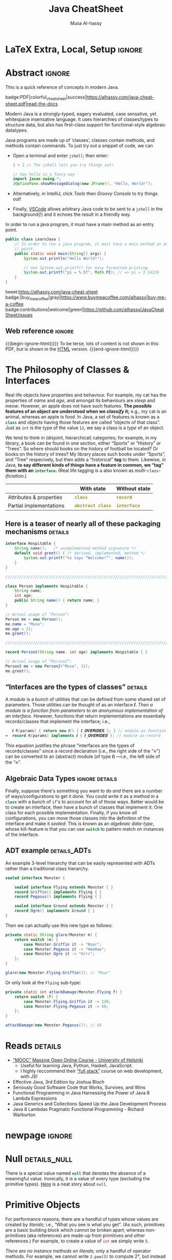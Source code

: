 #+title: Java CheatSheet
# +subtitle: /---An Old-School-Cool Language---/
#+macro: blurb Quick reference for an old-school-cool high-level language ^_^
#+author: Musa Al-hassy
#+email: alhassy@gmail.com
#+property: header-args :results none :exports code :eval never-export
#+filetags: java cheat-sheet
#+fileimage: modern-java.png 88% 88%
#+description: Quick reference for an old-school-cool high-level language ^_^
#+macro: src @@latex: \mintinline{java}{$1}@@ @@html: <code class="src src-java"><span style="color: #98971a; font-weight: bold;">$1</span></code>@@

# MA: Remember to invoke “blog/preview/disable” before running “C-c C-e l o”!
# MA: Comment-out #+date for PDF generation.
# +date: <2023-05-10 Wed>
#
# MA: Comment-out the #+include for HTML Generation
# +include: CheatSheet/CheatSheetSetup.org

* Stuff to relocate to AlBasmal.org :noexport:

#+macro: begin-ignore-html #+html: <!--
#+macro: end-ignore-html #+html: -->

:details: makes a <details> block in HTML, and produces no contents in LaTeX.
#+begin_src emacs-lisp
(org-deftag details (anchor color)
   "HTML export a heading as if it were a <details> block; ANCHOR & COLOR are optional
   arguments indicating the anchor for this block as well as the background colour of the resulting block.

For example, in my blog, I would use :details_rememberthis_#F47174: to mark a section as
friendly-soft-red to denote it as an “advanced” content that could be ignored
on a first reading of my article.
Incidentally, `orange' and `#f2b195' are also nice ‘warning’ colours.

Sections with this tag are simply hidden for LaTeX exports.
"
   (insert "\n#+latex: \\iffalse \n#+html:"
           (format "<div>%s <details class=\"float-child\" style=\"background-color: %s\">"
                   (if anchor (format "<a style=\"width: 1%%;float: left; padding: 0px\" id=\"%s\" href=\"#%s\">🔗</a>" anchor anchor) "")
                   color)
           "<summary> <strong> <font face=\"Courier\" size=\"3\" color=\"green\">"
           (s-replace-regexp "^\** " "" o-heading)
           "</font> </strong> </summary>")
   (org-next-visible-heading 1)
   (insert "#+html: </details> </div> \n#+latex: \\fi\n"))
#+end_src

:centerline: Centerlines a section's title (LaTeX only)
#+begin_src emacs-lisp
(org-deftag centerline (NO_ARGS) ;; TODO: FIXME: The org-deftag macro requires there to be at least one arg, due to how args are looked-up. Fix that to avoid creating a “let” when there are no args!
   "Centerlines a section's title (LaTeX only); otherwise the title is left alone for non-LaTeX backends."
   ;; WARNING: There cannot be a space between “\n%s” otherwise Org wont recognise the section heading.
   (insert (format "\n#+latex: \\textbf{\\centerline{%s}} \\iffalse \n%s \n#+latex: \\fi \n"
                   (s-replace-regexp "^\** " "" o-heading)
                   o-heading)))
#+end_src

:noexport_BACKEND: noexport's a section's title for a given backend
#+begin_src emacs-lisp
(org-deftag noexport (backend)
   "noexports a section's title for a given backend (defaulting to HTML)."
   (unless backend (setq backend "html"))
   (let (begin-ignore end-ignore)
     (if (equal backend "pdf")
         (setq begin-ignore "\\iffalse" end-ignore "\\fi"))
     (if (equal backend "html")
         (setq begin-ignore "<!--" end-ignore "-->"))
   (insert (format "\n#+%s: %s\n" backend begin-ignore))
   (insert o-heading)
   (org-next-visible-heading 1)
   (insert (format "\n#+%s: %s\n" backend end-ignore))))
#+end_src

# Remove a org-deftag via
# (pop org-export-before-parsing-hook)
# Make this into a macro: org-deftag-remove

* COMMENT Additions to AlBasmala
:Add_to_AlBasmala:
Speaking of local variables, let's always load ones we've already marked as safe
---see the bottom of the source of this file for an example of local variables.
( At one point, all my files had locals! )
#+BEGIN_SRC emacs-lisp :tangle no
(setq enable-local-variables :safe)
#+END_SRC
:End:

# TODO: AlBasmala's blog/publish-current-article should ensure I'm in the doom-solarized theme, since the current Emacs theme influences the HTML colouring used for code blocks.

* COMMENT Colourful Source Blocks        :update_init_with_new_info_if_need_be:

brew install pygments

# Then alter path, eg in ~/.zshrc, so that the required Python version for Pygments is accessible.
export PATH="/opt/homebrew/opt/python@3.11/bin/python3.11:$PATH"

--------------------------------------------------------------------------------

  Invoke the following with ~C-c C-c~, or better yet place it in your [[https://alhassy.github.io/init/][Emacs configuration]],
  to ensure references are picked up and source code highlighting is turned on
  using the Minted package ---which in turn requires the pygmentize system tool.

#+BEGIN_SRC emacs-lisp
(setq org-latex-listings 'minted
      org-latex-packages-alist '(("" "minted"))
      org-latex-pdf-process
      '("pdflatex -shell-escape -output-directory %o %f"
        "biber %b"
        "pdflatex -shell-escape -output-directory %o %f"
        "pdflatex -shell-escape -output-directory %o %f"))
#+END_SRC

For faster pdf generation, consider invoking:

#+BEGIN_SRC emacs-lisp
(setq org-latex-pdf-process
      '("pdflatex -interaction nonstopmode -output-directory %o %f"))
#+END_SRC

By default, Org exports LaTeX using the ~nonstopmode~ option,
which tries its best to produce a PDF
---which ignores typesetting errors altogether,
and therefore is not necessarily ideal when using LaTeX.

* LaTeX Extra, Local, Setup  :ignore:

# Empty by default.
#+LATEX_HEADER: \def\cheatsheeturl{https://github.com/alhassy/java-cheat-sheet}

# The following are the defaults & may be omitted.
#+LATEX_HEADER: \def\cheatsheetcols{2}
#+LATEX_HEADER: \landscapetrue
#+LATEX_HEADER: \def\cheatsheetitemsep{-0.5em}

# Example unicode declarations; see section “unicode” below.
#+LATEX_HEADER: \newunicodechar{𝑻}{\ensuremath{T}}
#+LATEX_HEADER: \newunicodechar{⊕}{\ensuremath{\oplus}}
#+LATEX_HEADER: \newunicodechar{≈}{\ensuremath{\approx}}

#+LATEX_HEADER: \newunicodechar{𝒪}{\ensuremath{\mathcal{O}}}
#+LATEX_HEADER: \newunicodechar{𝓈}{\ensuremath{\mathcal{s}}}
#+LATEX_HEADER: \newunicodechar{𝓍}{\ensuremath{x}}
#+LATEX_HEADER: \newunicodechar{𝓎}{\ensuremath{y}}
#+LATEX_HEADER: \newunicodechar{ʸ}{\ensuremath{^y}}
#+LATEX_HEADER: \newunicodechar{⟦}{\ensuremath{\llbracket}}
#+LATEX_HEADER: \newunicodechar{⟧}{\ensuremath{\rrbracket}}
#+LATEX_HEADER: \newunicodechar{ⁿ}{\ensuremath{^n}}
#+LATEX_HEADER: \newunicodechar{¹}{\ensuremath{^1}}
#+LATEX_HEADER: \newunicodechar{⁰}{\ensuremath{^0}}
#+LATEX_HEADER: \newunicodechar{₌}{\ensuremath{_=}}

#+latex_header: \usepackage{tcolorbox}

* COMMENT Contents :TOC:QUOTE:myIgnore:
#+BEGIN_QUOTE
- [[#extra-local-setup][Extra, Local, Setup]]
- [[#project-goal][Project Goal]]
- [[#cheatsheet-examples][CheatSheet Examples]]
- [[#why-learn--relearn][Why Learn & Relearn?]]
- [[#getting-started][Getting Started]]
- [[#what-if-its-not-good-enough][What if it's not good enough?]]
- [[#what-if-i-want-n-columns-or-non-landscape-or-multiple-formats][What if I want ~N~ columns? Or non-landscape? Or multiple formats?]]
- [[#colourful-source-blocks][Colourful Source Blocks]]
- [[#break][break]]
- [[#basic-equational-support][Basic Equational Support]]
- [[#unicode][Unicode]]
- [[#parallel-environment][Parallel Environment]]
- [[#break-1][break]]
- [[#subsection-support][Subsection Support]]
  - [[#a-new-child-tree][A new child tree]]
  - [[#another-child-tree][Another child tree]]
- [[#making-readmeorg][Making ~README.org~]]
#+END_QUOTE

* COMMENT OG CheatSheet notes
** ~LaTeX~ commands ↦ ~#+latex: \LaTeX~

  Execute the following block, with ~C-c C-c~ anywhere inside it,
  to hide all LaTeX specific items away so that, for example, the generated HTML
  does not show them.

  #+BEGIN_SRC emacs-lisp :results no
(defun my/replace-in-buffer (this that)
  "Replace every occurance of regexp ‘this’ with ‘that’
   in the current buffer."
   (interactive)
   (save-excursion
    (beginning-of-buffer)
    (while (re-search-forward this nil t)
      (replace-match that)
    ))
)

;; Replace newline, any number of space, then room or vspace with a #+latex: beforehand.
(let (this that)
  (dolist (kp '( ( "^[ ]*\\\\room" . "#+latex: \\\\room")
         ( "^[ ]*\\\\vspace" . "#+latex: \\\\vspace")
         ( "^[ ]*\\\\newpage" . "#+latex: \\\\newpage")
         ( "^[ ]*\\\\columnbreak" . "#+latex: \\\\columnbreak")
         ))
    (setq this (car kp))
    (setq that (cdr kp))
    (my/replace-in-buffer this that)
   )
)
  #+END_SRC

  #+RESULTS:

** Project Goal

  #+latex:  \hspace{-12pt}
  /Use the elegant & intuitive Org-mode syntax to produce exquisite reference sheets./

    - For example, the boxed section headers here are produced from usual Org headers,
      as in ~* my section~; and one may use [[https://github.com/jkitchin/org-ref][org-ref]] for citations, as in nameref:name

    #+latex: \vspace{-1em}
    Read [[https://orgmode.org/worg/org-tutorials/org4beginners.html][Org-mode for beginners]] for a refresher!
    - For more see [[https://orgmode.org/orgguide.pdf][The Compact Org-mode Guide]].

  Execute ~C-c C-e l o~ or ~M-x compile~ to produce a nice looking PDF of your reference sheet.
  # \newline
  # I've bound the latter command to ~C-c C-m~ in [[https://github.com/alhassy/emacs.d][my Emacs setup]] ;-)

#+latex: \vspace{-0em}
#+begin_center
/To learn more, manipulating this source is the way to go!/
#+end_center

:myIgnore:
#+latex: \vspace{1em}
Also, opening this file produces a ~README.md~ ;-)
Which can then be regenerated on-demand with ~f11~.
:End:

*** COMMENT Org-mode Basics

 Read [[https://orgmode.org/worg/org-tutorials/org4beginners.html][Org-mode for beginners]] for a refresher!
   - For more see [[https://orgmode.org/orgguide.pdf][The Compact Org-mode Guide]].

 #+latex: \vspace{1em}

 + Reloading :: To reload a file with updated org settings, press
  ~C-c C-c~ on a settings line --i.e., one beginning with a ~#+~, to reset the
   temporary file cache.

 + Inclusion :: During export, you can include the content of another file.
   - Syntax: ~#+INCLUDE: "⟨fileName⟩" [⟨markup⟩ [⟨language⟩]]~
     * ~markup ::= src | example~
     * ~language ::= C | haskell | emacs-lisp | ⋯~
     * If the markup is not given, the text will be assumed to be in
       Org mode format and will be processed normally; c.f., [[https://orgmode.org/manual/In_002dbuffer-settings.html][Setup files]].

   - To visit the file, ~C-c '~ while the cursor is on the line with the file name.

   - Include only portions of a file by appending with ~:lines "x-y"~ where ~x~ is the first
     line and ~y~ is the second-to-last line. Also ~"-y"~ for upto but not including line ~y~,
     and ~"x-"~ for taking line ~x~ until the end of the file.
      # - Include portions of a file: https://orgmode.org/manual/Include-files.html

** What if I want ~N~ columns? Or non-landscape? Or multiple formats?

 At the top, say after the ~#+INCLUDE: CheatSheet/CheatSheetSetup.org~ line, add
 the following.

#+BEGIN_EXAMPLE org :tangle no
,#+LATEX_HEADER: \def\cheatsheetcols{N}
,#+LATEX_HEADER: \landscapefalse
#+END_EXAMPLE

For example, having three narrow columns is useful for term-heavy or formula heavy sheets.
In contrast, dense sheets may appear less daunting when rendered as single-column in portrait.
Sometimes a double-column portrait is more appropriate.

Press ~C-c C-c~ on the following incantation to produce a single column portrait of the cheat sheet.
#+name: make-portrait
#+BEGIN_SRC emacs-lisp :results none
(with-temp-buffer
    (insert
    "#+EXPORT_FILE_NAME: CheatSheet_Portrait.pdf
     ,#+LATEX_HEADER_EXTRA: \\landscapefalse \\def\\cheatsheetcols{1}
     ,#+INCLUDE: CheatSheet.org
    ")

    (let ((org-export-use-babel nil))
      (org-mode)
      (org-latex-export-to-pdf)
      )
)
#+END_SRC

** spacing break                                             :myIgnore:
#+latex: \columnbreak
** spacing break               :accomodating_multiple_formats:myIgnore:

#+LATEX: \ifnum\cheatsheetcols=1 \newpage \else \columnbreak \fi

** Unicode

I tend to use a lot of unicode and so this project comes with a unicode
style file. We may add additional support for unicode characters as follows.
#+BEGIN_EXAMPLE org
,#+LATEX_HEADER: \newunicodechar{⊕}{\ensuremath{\oplus}}
#+END_EXAMPLE

Below we demonstrate that [[https://frama-c.com/][loops implement finite quantifications]]
by showing how the specification of a loop is implemented, unsurprisingly,
using a loop.

# latex: \vspace{0.3em}
A finite quantification can be defined axiomatically
by the empty-range rule and split-off term rules.
Together these form a recursive definition which can be phrased as a loop.
#
#+begin_parallel org
#+BEGIN_SRC c
// For _⊕_ : 𝑻 → 𝑻 → 𝑻,
// fold(A,a,b) ≈ (⊕ x:a..b-1 • A[x])
/*@ axiomatic Fold {
  @
  @ logic 𝑻
  @   fold{L}(𝑻 *A, ℤ a, ℤ b)
  @   reads a,b,A, A[..] ;
  @
  @ axiom foldEmptyRange{L} :
  @   ∀ 𝑻 *A, ℤ a, b; a ≥ b
  @   ⇒  fold(A,a,b) ≡ identity(⊕);
  @
  @ axiom foldSplitOffTerm{L} :
  @   ∀ 𝑻 *A, ℤ a, b; a ≤ b
  @   ⇒     fold(A, a, b+1)
  @        ≡ fold(A, a, b  ) ⊕ A[b];
  @ }
  @*/
#+END_SRC
#+latex: \columnbreak
#+BEGIN_SRC c
/*@ requires \valid(A+(0..N-1));
  @ assigns \nothing;
  @ ensures \result ≡ fold(A,0,N);
  @*/
𝑻 fold(int N, 𝑻* A) {

    𝑻 total = identity(⊕);

    /*@ loop invariant
             0 ≤ n ≤ N
          ∧  total ≡ fold(A,0,n);
      @ loop assigns n, total;
      @ loop variant N - n;
    ,*/
    for(int n = 0; n != N; n++)
      total = total ⊕ A[n];
    return total;
}
#+END_SRC
#+end_parallel

#+latex: \vspace{-0.5em}

This pseudo-code is reified by giving concrete values
for ~(𝑻, ⊕, identity)~ such as ~(int, +, 0)~ or ~(bool, ||, false)~.
Any [[https://en.wikipedia.org/wiki/Monoid][monoid]] will do.

# We can accomodate for multiple formats.
#+LATEX: \ifnum\cheatsheetcols=1 \newpage \else \fi

** Subsection Support
  Ideally a cheat sheet is not too hierarchical and so a subsection, as in ~** child~,
  is turned into a rule as follows.

*** A new child tree

  Here is the first child's content.


*** Another child tree

  Here is the sibling's content.

** spacing COMMENT vfill                                             :myIgnore:
\vfill

** COMMENT Negative space                                            :myIgnore:
#+latex: \vspace{-1em}
* COMMENT Emacs Java Repl

(use-package repl-driven-development)

;; Set “C­x C­j” to evaluate Java code in a background REPL.
(repl-driven-development [C-x C-j]
                         "jshell --enable-preview -R -ea" ;; enable assertions!
                         :prompt "jshell>")

// Select this Java snippet, then press “C­x C­j” to evaluate it
import javax.swing.*;
var frame = new JFrame(){{ setAlwaysOnTop(true); }};
JOptionPane.showMessageDialog(frame, "Super nice!");

// REPL result values are shown as overlays:
2 + 4 // ⇒ 6

https://github.com/alhassy/repl-driven-development/blob/main/repl-driven-development.el#L31-L44

* Abstract                                                           :ignore:
:PROPERTIES:
:CUSTOM_ID: Abstract
:END:

#+begin_center
#+html: This is a quick reference of concepts in modern Java.

badge:PDF|colorful_cheat_sheet|success|https://alhassy.com/java-cheat-sheet.pdf|read-the-docs
#+end_center

# @@html: <br> @@

Modern Java is a strongly-typed, eagery evaluated, case sensative, yet
whitespace insensative language. It uses hierarchies of classes/types
to structure data, but also has first-class support for
functional-style algebraic datatypes.

Java programs are made up of ‘classes’, classes contain methods, and methods contain commands.  To just try out a
snippet of code, we can
+ Open a terminal and enter ~jshell~; then enter:
     #+begin_src java
1 + 2 // The jshell lets you try things out!

// Say hello in a fancy way
import javax.swing.*;
JOptionPane.showMessageDialog(new JFrame(), "Hello, World!");

#+end_src

+ Alternatively, in IntelliJ, click /Tools/ then /Groovy Console/ to try things out!
+ Finally, [[http://alhassy.com/making-vscode-itself-a-java-repl.html][VSCode]] allows arbitrary Java code to be sent to a ~jshell~
  in the background(!) and it echoes the result in a friendly way.

# A program cannot consist of only commands. Java commands must be inside functions, and functions must be inside classes.
#
# Imagine a sofa. A sofa cannot exist on its own. It exist in a room somewhere. And a room also cannot exist on its own. A room is located in some house. Or, you could say that the house is divided into rooms, and those rooms contain things.
#
# Java programs are made up of classes, classes contain methods, and methods contain commands.

# A minimal program must consist of at least one class, which must have at least
# one method (function) that marks the program's starting point. This method must
# be named main.

:MWE:
In order to run a java program, it must have a main method as an entry point.

#+begin_src java
  public class LearnJava {
      // In order to run a java program, it must have a main method as an entry
      // point.
      public static void main(String[] args) {
          System.out.println("Hello World!");

          // Use System.out.printf() for easy formatted printing.
          System.out.printf("pi = %.5f", Math.PI); // => pi = 3.14159
      }
  }
#+end_src
:End:

#+begin_center

# badge:license|GNU_3|informational|https://www.gnu.org/licenses/gpl-3.0.en.html|read-the-docs
tweet:https://alhassy.com/java-cheat-sheet
badge:|buy_me_a_coffee|gray|https://www.buymeacoffee.com/alhassy|buy-me-a-coffee
badge:contributions|welcome|green|https://github.com/alhassy/JavaCheatSheet/issues
# badge:author|musa_al-hassy|purple|https://alhassy.github.io/|nintendo-3ds
# badge:Warning|Incomplete_DRAFT|red||codeigniter
#+end_center

** Web reference                                                     :ignore:

#+macro: begin-ignore-html #+html: <!--
#+macro: end-ignore-html #+html: -->

#+latex: \vspace{-1em}
{{{begin-ignore-html()}}}
To be terse, lots of content is not shown in this PDF, but is shown in the [[https://alhassy.com/java-cheat-sheet][HTML]]
version.
{{{end-ignore-html()}}}

* The Philosophy of Classes & Interfaces

# Real life objects have properties (e.g., /name, age, etc/) and behaviour (e.g., /eat, bark, fileTaxes, etc/).
Real life objects have properties and behaviour.  For example, my cat
has the properties of /name/ and /age/, and amongst its behaviours are
/sleep/ and /meow/.  However, an apple does not have such features.
*The possible features of an object are understood when we /classify/
it;* e.g., my cat is an animal, whereas an apple is food.  In Java, a
set of features is known as a src_java[:exports code]{class} and
objects having those features are called “objects of that class”.
Just as ~int~ is the type of the value ~12~, we say a class is a
/type/ of an object.
# Or, a class is like a blueprint of an object.

We tend to think in (disjoint, hierarchical) categories; for example,
in my library, a book can be found in one section, either “Sports” or
“History” or “Trees”. So where should books on the history of football
be located? Or books on the history of trees?  My library places such
books under “Sports”, and “Tree” respecively, but then adds a
“historical” *tag* to them.  Likewise, in Java, *to say different
kinds of things have a feature in common, we “tag” them with an*
*src_java[:exports code]{interface}.* (Real life tagging is a also known
as /multi/-~class~-/ificiation/.)
#
# Technically, an interface is essentially a type for classes.  Given an
# arbitrary class, the only way to now what methods it can do is to ask
# what interfaces it performs. In other languages, /interfaces/ are also
# known as /signatures/.
# # And implementations of signatures are known as /algebras/.
#
#
# Since interfaces allow default, and static, methods they also serve as a tool for method re-use: Given implementations of some core methods, a number of derived methods can then be used.

# If private state is needed (e.g., to define a constructor), then
# /abstract classes/ can be used.
# | Abstract class ≈ interface [signatures] + class [private state] |
#
# Which is used /communicates more to others/; e.g., using an abtract
# class communicates that there is some state
#
# | Concept          | Top-level idea                                                      |
# |------------------+---------------------------------------------------------------------|
# | ~class~          | Attributes & properties, backed-up by (possibly hidden) state       |
# | ~record~         | Attributes & properties, completely exposed without any state       |
# |------------------+---------------------------------------------------------------------|
# | ~abstract class~ | Partial implementation, backed-up by state                          |
# | ~interface~      | Reusable methods derived from a handful of unimplemented signatures |
#

#+begin_box "Java's Main Organisational Mechanisms"
|                         |   | With state          | Without state  |
|-------------------------+---+---------------------+----------------|
| Attributes & properties |   | {{{src(class)}}}          | {{{src(record)}}}    |
| Partial implementations |   | {{{src(abstract class)}}} | {{{src(interface)}}} |
#+end_box

** Here is a teaser of nearly all of these packaging mechanisms :details:

#+begin_src java
interface Hospitable {
    String name();   /* unimplemented method signature */
    default void greet() { /* derived, implemented, method */
        System.out.printf("%s says “Welcome!”", name());
    }
}

////////////////////////////////////////////////////////////////////////////////

class Person implements Hospitable {
    String name;
    int age;
    public String name() { return name; }
}

// Actual usage of “Person”:
Person me = new Person();
me.name = "Musa";
me.age = 31;
me.greet();

////////////////////////////////////////////////////////////////////////////////

record Person2(String name, int age) implements Hospitable { }

// Actual usage of “Person2”:
Person2 me = new Person2("Musa", 31);
me.greet();
#+end_src

** “Interfaces are the types of classes” :details:

A /module/ is
a bunch of utilities that can be defined from some shared set of parameters.
Those utilities can be thought of as an interface 𝑰.
/Then a module is a function from parameters to an anonymous implementation of an interface./
However, functions that return implementations are essentially records/classes that implement
the interface; i.e.,

#+begin_src java
   𝑰 R(params) { return new 𝑰() { 𝑰_𝑶𝑽𝑬𝑹𝑰𝑫𝑬𝑺 }; } // module-as-function
≈  record R(params) implements 𝑰 { 𝑰_𝑶𝑽𝑬𝑹𝑰𝑫𝑬𝑺 }; // module-as-record
#+end_src

This equation justifies the phrase “interfaces are the types of records/classes”
since a record declaration (i.e., the right side of the “≈”)
can be converted to an (abstract) module (of type 𝑰) ---i.e., the left side of the “≈”.

** Algebraic Data Types :ignore:details:

Finally, suppose there's something you want to do /and/ there are a number of
ways/configurations to get it done.  You could write it as a method in
a src_java[:exports code]{class} with a bunch of ~if~'s to account for
all of those ways.  Better would be to create an interface, then have
a bunch of classes that implement it: One class for each possible
implementation. Finally, if you know /all/ configurations, you
can move those classes /into/ the definition of the interface
and make it /sealed/: This is known as an /algebraic data-type/,
whose kill-feature is that you can use src_java[:exports code]{switch}
to pattern match on instances of the interface.

# E.g., the action could be to emit a message to the user; e.g., via dialog or via toast notice or via a notification banner.


# --------------------------------------------------------------------------------

# These days we tend to prefer interface (like-a) relationships over class hierarchy (is-a) relationships
#
# Interfaces are still inheritance and an "is a" relationship. An ArrayList 'is a' List. A HashMap 'is a' Map.
#
# While people should prefer interfaces over abstract classes for the simple reason you can't only extend a single class, it's really not a different "type" of relationship.
#
# IMO there definitely is a different 'type' of relationship with
# interface implementation - at its core it is just the decoupling of
# a commitment to a contract from implementation choices - which does
# allow a commitment to multiple contracts (by either reimplementing
# them or using composition and delegation), but it isn't the primary
# reason we use them (considering the number of types that extend
# Object and implement a single interface).

** ADT example :details_ADTs:

An example 3-level hierarchy that can be easily represented with ADTs
rather than a traditional class hierarchy.

#+BEGIN_SRC dot :file ../images/monsters-adt.png :exports results
digraph {
 bgcolor="transparent"
 Monster -> {Flying, Ground};
 Flying -> {Griffin, Pegasus};
 Ground -> {Ogre};
}
#+END_SRC

#+html: <center><image src="../images/monsters-adt.png" width="50%" height="50%" /> </center>

# /* Monster ⟶ {Flying ⟶ {Griffin, Pegasus}, Ground ⟶ {Ogre}} */
#+begin_src java
sealed interface Monster {

    sealed interface Flying extends Monster { }
    record Griffin() implements Flying { }
    record Pegasus() implements Flying { }

    sealed interface Ground extends Monster { }
    record Ogre() implements Ground { }
}
#+end_src

Then we can actually use this new type as follows:
#+begin_src java
private static String glare(Monster m) {
    return switch (m) {
        case Monster.Griffin it -> "Roar";
        case Monster.Pegasus it -> "HeeHaw";
        case Monster.Ogre it -> "Grrr";
    };
}

glare(new Monster.Flying.Griffin()); // "Roar"
#+end_src

Or only look at the ~Flying~ sub-type:
#+begin_src java
private static int attackDamage(Monster.Flying f) {
    return switch (f) {
        case Monster.Flying.Griffin it -> 120;
        case Monster.Flying.Pegasus it -> 60;
    };
}

attackDamage(new Monster.Pegasus()); // 60
#+end_src

** COMMENT Mathematically, what does <code>class</code> “mean”? :details_CategoryTheory:

Mathematically, a programming language (i.e., a model of computation with types and programs) is represented by a
[[https://alhassy.com/PathCat][category]] ---see [[https://www.cs.ox.ac.uk/people/jeremy.gibbons/publications/acmmpc-calcfp.pdf][Calculating Functional Programs]] §1.4.  In such a setting, /a class denotes a pointed [[https://stackoverflow.com/questions/16015020/what-does-coalgebra-mean-in-the-context-of-programming][co-algebra]]/ $(𝒪, ℴ₀,
𝒸 : 𝒪 → 𝒯(𝒪))$: “classes as modules” is captured by 𝒪 (“the set of objects”), “classes as structure” is captured by the
co-algebra 𝒸, a “new object” is the point ℴ₀, and the functor 𝒯 is the ‘signature/type’ of the class (i.e., its
properties and methods).

* Reads :details:

+ [[https://www.mooc.fi/en/#courses][“MOOC” Massive Open Online Course - University of Helsinki]]
  - Useful for learning Java, Python, Haskell, JavaScript.
  - I highly reccommend their [[https://fullstackopen.com/en/][“full stack”]] course on web development, with JS!
  # - Extremely hands-on course for Java, perfect for indepedent learning.
+ Effective Java, 3rd Edition by Joshua Bloch
+ Seriously Good Software Code that Works, Survives, and Wins
+ Functional Programming in Java Harnessing the Power of Java 8 Lambda Expressions
+ Java Generics and Collections Speed Up the Java Development Process
+ Java 8 Lambdas Pragmatic Functional Programming - Richard Warburton
# + Java Puzzlers Traps, Pitfalls, and Corner Cases by Joshua Bloch

** COMMENT https://hyperskill.org/join/dee0c003                       :5_months_free:

By this link up to 5 months free

** COMMENT More Reads

https://www.youtube.com/watch?v=-JYLuv7mmxM
Excellent 6-part series by Abdul Bari

https://www.baeldung.com/java-8-streams

https://www.capitalone.com/tech/software-engineering/java-streams-explained-simple-example/

https://stackify.com/streams-guide-java-8/

https://livebook.manning.com/book/modern-java-in-action/chapter-5/

https://www.digitalocean.com/community/tutorials/java-8-stream

https://www.oracle.com/technical-resources/articles/java/ma14-java-se-8-streams.html

+ Leetcode is about algorithms, mooc about learning coding and to program.
  - Java MOOC. It is a purely introductory course to programming (with Java).
  - [Enjoyable!] Massive Open Online Course - Java University of Helsinki

    oh my god i LOVE mooc. I only did the course to refresh my memory, but i learned so much more than i did in school.

    I also finished it in four weeks. The course didnt burn me out which was surprising. I think its because the lessons were very clear and easy to understand.

    probably the best beginner course ive ever taken

  - The university of helsinki (the guys behind mooc.fi) has a web dev
    with java course online for free, including exercises. It is only
    available in finnish, though google translate does a passable job.

    https://web-palvelinohjelmointi-21.mooc.fi/osa-1

+ Computer Science: An Interdisciplinary Approach

   It’s a great textbook! You can use the web book site as a
  supplement or just read from the book. The concepts are clearly
  explained and there are a ton of useful exercises that are difficult
  and certainly give you many “a ha” moments.

+ https://edabit.com/

+ Codingbat.com has easier questions, that is a good starter for leetcode IMO

  CodingBat has really good exercises with multiple test cases (to
  help you write unit tests and debug) from very basic to really
  challenging, and all the way from booleans and substrings to
  lambdas, streams and recursion.

+ [Free] Practice-it is, along with CodingBat, one of the best
  websites for beginners to practice and consolidate the fundamentals
  of Java. It has more than 600 exercises grouped by different
  categories. In my case, it has helped me to strengthen the knowledge
  acquired and to continue advancing with this wonderful programming
  language.

  https://practiceit.cs.washington.edu/

+ https://cscx.org/
  Computer Science by Example (cscx.org) is a collection of short programming exercises.

+ Start with CodeWars. Select only level 8 problems and sort by most completed.

+ https://www.coursera.org/learn/algorithms-part1?action=enroll
+ https://www.coursera.org/learn/algorithms-part2
+ https://programmedlessons.org/Java9/index.html#part03
+ https://hyperskill.org/tracks

  You can get 9 weeks free by registering with a new email address if you don't mind testing out of concepts you've already completed

  Hyperskill is a fairly new resource from Jetbrains (the maker of IntelliJ)

   It is based on learning projects, then having prerequisite lessons that need to be learned to successfully complete the project.


+ https://www.codility.com/
+ https://exercism.org/tracks/java
+ https://www.youtube.com/playlist?list=PLE7E8B7F4856C9B19
+ https://docs.oracle.com/javase/tutorial/index.html

I recomend these books:

Java Concurrency in Practice by Brian Goetz
Java Performance - In-Depth Advice for Tuning and Programming Java 8, 11, and Beyond



--------------------------------------------------------------------------------

# Mention that JS, like Python, has decoraters with @-syntax and generators with yield-syntax.
# The book Eloquent Javascript has useful stuff to revisit.
#
# http://es6-features.org/

+ https://eloquentjavascript.net/

  /This is a book about JavaScript, programming, and the wonders of the digital./

  Many of the examples in this cheatsheet were taken from this excellent read!

+ https://exploringjs.com/index.html

  /Exploring JS: Free JavaScript books for programmers/
  ---E.g., “JavaScript for impatient programmers”

+ https://www.w3schools.com/js/

  /This tutorial will teach you JavaScript from basic to advanced./

  Other bite-sized lessions can be found at: https://masteringjs.io/fundamentals

+ https://learnxinyminutes.com/docs/javascript/

  /Take a whirlwind tour of your next favorite language. Community-driven!/

+ https://developer.mozilla.org/en-US/docs/Web/JavaScript/Reference

  /The JavaScript reference serves as a repository of facts about the JavaScript
  language. The entire language is described here in detail./

+ https://github.com/you-dont-need/You-Dont-Need-Loops

  /Avoid The One-off Problem, Infinite Loops, Statefulness and Hidden intent./

Head First Java: A Brain-Friendly Guide 3rd Edition

runestone academy - https://runestone.academy/ns/books/published/csawesome/index.html
This is what I’m using, it simplifies Java into bite size lessons and has immediate hands on practice with coding.

* newpage :ignore:
#+latex: \columnbreak
* COMMENT [[https://developer.mozilla.org/en-US/docs/Web/JavaScript/Reference/Global_Objects/Object][Objects]]

In the real world you see and use various objects, and each of them is
belongs to some kind such as toys, food, animals, electronics et
al. In Java, instead of saying what kind of objects, we say what class
of objects. In other words, each object belongs to a class. A class is
like a blueprint of an object. In this chapter you’ll get familiar
with classes - the main constructs of the Java language.


# Numbers, Booleans, and strings are the atoms that data structures are built
# from. Many types of information require more than one atom, though. Objects
# allow us to group values—including other objects—to build more complex
# structures.

Objects provide ways to group several values into a single
value. Conceptually, this allows us to put a bunch of related things
in a bag and run around with the bag, instead of wrapping our arms
around all of the individual things and trying to hold on to them
separately. These “things” are called /properties/.

# Arrays are just a kind of object specialised for storing sequences of things.

Values of the type /object/ are arbitrary collections of properties. One way to
create an object is by using braces as an expression that lists properties as /“name:value”/
pairs.

1. Almost all JavaScript /values/ have properties. The exceptions are ~null~ and
 ~undefined~. If you try to access a property on one of these nonvalues, you get
 an error. Properties are accessed using ~value.prop~, /dot notation/.

* COMMENT Operational vs Denotational Semantics

A programming language consists of two parts: A *syntax* to indicate how to write programs down,
and a *semantics* to indicate how to execute programs.

*Semantics* describes the processes a computer follows when executing a
program in a specific language. This can be shown by describing the
relationship between the input and output of a program (i.e., “axiomatic semantics”)
or how expressions are reduced (i.e., “operational semantics).
# Then with the semantics, one can answer questions like /can we know when certain programs will halt?/

Compilers are concernd with “syntax errors” (i.e., invalid expressions);
humans are concerns with semantics. Syntax is determined at compile-time,
whereas semantics is deteremined at run-time: For example, =x + 1= is
syntactically a number whenever =x= is a number, but semantically it may
denote a number, or an overflow error if =x= is already the largest representable number,
or it may just be =x= again as is the case in JavaScript (~Infinity + 1 == Infinity~).
A similar argument applies to =1 / x=.
Type annotations are a way to bring some semantics into the world of syntax.
# Likewise, dereferencing pointers, which may be null at run-time.

There are 3 popular approachs to semantics, each useful for particular goals.
For example, operational semantics is helpful for implementing a programming language (in, say, Java or Prolog);
whereas axiomatic semantics is helpful for program verification;
and denotation semantics is helpful for program rewriting (in possibly different programming languages).

*Operational Semantics:* A type is defined by how its “introduction
rules” (i.e., how instances are created) and its “elimination rules”
(i.e., how instances are used) and how those rules combine together
(so called “computation rules”). There is no “meaning” here: Just how
new syntax is introduced, and how it is operationally executed/reduced
(in an idealised computer). This is presented as a “Type Theory” or a
“Transition System” (which is a machine named “⟶” whose execution rules
are directed by the programming syntax).
/This approach encourages “smart/
/constructors”, i.e., “factory methods”, and exhaustive case analysis;
i.e., src_java[:exports code]{switch}./

*Axiomatic Semantics:* A type denotes some state, and methods/programs
are characterised by their effect on assertions about program
state. /This approach encourages explicit pre-conditions and post-conditions; emphasizing proofs-of-correctness./
# That is, a method denotes a predicate transformer.

*Denotational Semantics:* A type is defined, characterised, by the
mathematical properties of its instances.  That is to say, a type (and
its properties & methods) are considered to denote an object in some
category, namely the category theory denoting the programming language
under consideration. This is also known more generally as
“categorical, or functorial, semantics”, and may be presented as two
categories and a functor “⟦⟧: Syntax → Semantics”.  /This approach
encourages “compositionality, functoriality”: Working with a complex/
/structure can be done by working with its parts./ The mathematical
properties of this approach allow us to rewrite programs: For example,
requiring type constructors to be functors means we need the law
~x.map(f).map(g) = x.map(f⨾g)~ which, when read left-to-right, is
essentially an optimisation.  Likewise, the (homo)morphisms of the
category essentially give us /correctness-preserving rewrite rules/
for the methods of a type.  Simply put, we can start with a program ℰ
that clearly does something we want but is inefficient, then we can
optimise it by rewriting its semantics ⟦ℰ⟧ to, say, ⟦ℱ⟧ which is
clearly more efficient but it's not obvious that it accomplishes the
same goal: The semantic rewrite justifies using ℱ in-place of ℰ.
(Note that ℱ might be a program in a different language that happens to have the same
semantics; this is useful when porting code from one language to another in a correctness-preserving fashion.)
/This approach encourages characterising types by their
relationships/methods, rather than by specific implementation matter./
For example, /a/ type of pairs has a specific characterising property,
rather than explicitly two projection functions (e.g.,
a pair of 1-byte src_java[:exports code]{char}s can be encoded
with the 2-byte src_java[:exports code]{short} type).

It is intersting to note that while explicit presentations may differ,
the type theories of operational semantics correspond to the categories
of denotational semantics. In particular, the simply typed lambda calculus
can be treated as a /syntax/ whose /semantics/ is an arbitrary cartesian closed category.
*“We may program with type theory, but our programs can have arbitrary non-standard semantics!”*

* COMMENT Records
Like tuples, but better.

Good for defining immutable data carriers.

Records are a constrained kind of class, and as a class
it can have constructors and methods.

* Null :details_null:

There is a special value named src_java[:exports code]{null} that
denotes the absence of a meaningful value.  Ironically, it is a value
of every type (excluding the primitive types).  [[https://funcall.blogspot.com/2007/11/in-kingdom-of-nouns.html?m=1][Here]] is a neat story
about =null=.


# Many operations that don’t produce meaningful values yield void simply because they have to yield some value.

* TODO COMMENT mention optional alongside null
* Primitive Objects

For performance reasons, there are a handful of types whose values are created
by /literals/; i.e., “What you see is what you get”.  (As such, primitives are a
basic building block which cannot be broken apart; whereas non-primitives (aka
references) are made-up from primitives and other references.)  For example, to
create a value of src_java[:exports code]{int} we simply write ~5~.

/There are no instance methods on literals;/ only a
handful of operator methods.  For example, we cannot write ~2.pow(3)~
to compute 2³, but instead must write src_java[:exports code]{Math.pow(2, 3)}.
Finally, variables of primitive types have default values when not initialised
whereas object types default to src_java[:exports code]{null} ---note: ~null~ is a value of all object types, but not of primitive types.

#+latex: \begingroup\scriptsize
#+begin_parallel :bar t
#+begin_src java :exports code
// Declare a new object type
class Person { String name; }

Person obj; // ≈ null (OBJECT)
int prim;    // ≈ 0   (PRIMITIVE)

// Primitives are created as literals
prim = 1;    // ≈ 1

// Objects are created with “new”
obj = new Person(); // ≈ a reference,
   // like: Person@66048bfd

// Primitives are  identified by
// thier literal shape
assert prim == 1;

// Objects are identified by
/// references to their memory
// locations (not syntax shape!)
assert obj != new Person();

// Primitives copy values
int primCopy = prim;  // ≈ 1

/// Objects copy references
Person objCopy = obj;
  // ≈ a reference, like: Person@66048bfd

// Changing primitive copy has
// no impact on original
primCopy = 123;
assert prim == 1;

// Changing object copy also
// changes the original!
assert obj.name == null;
objCopy.name = "woah";    // Alter copy!
// Original is altered!
assert obj.name.equals("woah");
#+end_src
# // (Notice we use .equals since String is an object type!)
#+end_parallel
#+latex: \endgroup

:Remark:
Having two references accessing the same object in memory can be dangerous,
since they can alter it unexpectedly. It can also be useful, since the users
of the references can essentially communicate with one another by using
the object as “shared message buffer”.
:End:

# Note: The aliases-as-reference behaviour is not an issue with the primitive wrapper
# types, such as ~Integer~.

** Wrapper Types :details:

Java lets primitives shift back and forth from their literal representations
and the world of reference objects somewhat-harmoniously by automatically
“boxing” them up as objects when need be. This is done by having class
versions of every primitive type; e.g., the primitive src_java[:exports code]{int}
has the class version src_java[:exports code]{Integer}.

#+begin_src java
Integer x = 1; // auto-boxed to an object
int y = new Integer(2); // auto-unboxed to a primitive
#+end_src

/Primitives require much less memory!/
An ~int~ requires 32-bits to represent, whereas an ~Integer~ requires 128-bits:
The object requires as much space as 4 primitives, in this case.

# On the other hand, current Java language specification doesn't allow
# usage of primitive types in the parametrized types (generics), in the
# Java collections or the Reflection API.
#
# TODO: Mention auto-boxing; e.g.,
# "hello".toUpperCase()
# Or find a better, numeric, example of auto-boxing.

* Properties and methods have *separate namespaces*

{{{begin-ignore-html}}}
Properties and methods have *separate namespaces* ---@@latex:{\tiny “Java is a Lisp-2 Language”.}@@
{{{end-ignore-html}}}

  :Like_Lisp:
  + → :: Use ~funcall~ or ~apply~ to call functions bound to variables.
  + → :: Refer to functions outside of function calls by using a sharp quote, ~#'~.
  :End:

  Below we use the name =plus1= in two different definitional roles.
  Which one we want to refer to depends on whether we use "dot-notation" with /or/ without parenthesis:
  The parentheis indicate we want to use the method.
  # Alternatively, we can transform a method into a "function object"  using =::=-notation, /method-reference notation/.
  # Function<Integer, Integer> theMethod   = SameNameNoProblem::plus1;

#+latex: \begingroup\scriptsize
#+begin_src java
class SameNameNoProblem {
    public static int plus1(int x){ return x + 1; } // Method!
    public static String plus1 = "+1";             // Property!
}

class ElseWhere {
    String pretty = SameNameNoProblem.plus1;
    Integer three = SameNameNoProblem.plus1(2);
}
#+end_src
#+latex: \endgroup

The consequence of different namespaces @@meta: i.e. of being Lisp-2@@ are
1. Use src_java[:exports code]{apply} to call functions bound to variables.
2. Refer to functions outside of function calls by using a double colon, ~::~.

# Function<Integer, Integer> increment = SameNameNoProblem::plus1;
# tri(SameNameNoProblem::plus1, 100) // ⇒ 5150

#+latex: \vspace{-.03em}{\centerline{\tiny Let's discuss both of these now... }}

* COMMENT Functions

+ A ~return~ keyword without an expression after it will cause the
  function to return ~undefined~.

+ Functions that don’t have a ~return~ statement at all, similarly return
  ~undefined~.

+ One may also define functions using “arrow” notation: ~(x₀, …, xₙ) => ⋯~.
  - When there is only one parameter name, you can omit the parentheses around
    the parameter list.
  - If the body is a single expression, rather than a (multi-line) block in
    braces, that expression will be returned from the function.

  So, these two definitions of square do the same thing:
  #+BEGIN_SRC js
  const square1 = (x) => { return x * x; };
  const square2 =  x  => x * x;
  #+END_SRC
* Anonymous /functions/:    ~(arg₁, …, argₙ) → bodyHere~     @@latex: {\color{white}.}@@

#+latex: {\color{white} . } \vspace{-1em}

#+begin_box Functions are formed with the “→” notation and used with “apply”
#+begin_src java
// define, then invoke later on
Function<Integer, Integer> f  =  x -> x * 2;

f.apply(3) // ⇒ 6
// f(3)    // invalid!

// define and immediately invoke
((Function<Integer, Integer>) x -> x * 2).apply(3);

// define from a method reference, using “::”
Function<Integer, Integer> f = SameNameNoProblem::plus1;
#+end_src
#+end_box

#+begin_box "Let's make a method that takes anonymous functions, and use it"
#+begin_src java
// Recursion with the ‘tri’angle numbers: tri(f, n) = Σⁿᵢ₌₀ f(i).
public static int tri(Function<Integer, Integer> f, int n) {
    return n <= 0 ? 0 : f.apply(n) + tri(f, n - 1);
}

tri(x -> x / 2, 100);  //  ⇒  Σ¹⁰⁰ᵢ₌₀ i/2 = 2500

// Using the standard “do nothing” library function
tri(Function.identity(), 100);  //  ⇒  Σ¹⁰⁰ᵢ₌₀ i = 5050
#+end_src
#+end_box

#+begin_box Exercise! Why does the following code work?
#+begin_src java
int tri = 100;
tri(Function.identity(), tri); //  ⇒ 5050

Function<Integer, Integer> tri = x -> x;
tri(tri, 100); //  ⇒ 5050
#+END_SRC
# Solution: Recall that methods and variables have different namespaces...

:Solution:
Contextual location determines dispatch: In the expression =tri(tri,
100)= the first =tri= must be /method/ whereas the second =tri= must
be a variable (which happens to refer to a function).
That is, /variables and methods have different namespaces./
:End:
#+end_box

#+latex: \room
In Java, everything is an object! (Ignoring primitives, which exist for the purposes of efficiency!)
As such, functions are also objects! Which means, they must have a type: Either some class (or some interface), but which
one? The arrow literal notation =x -> e= *is a short-hand* for an implementation of an interface with one abstract
method...
# That is all ;-)

** COMMENT Function, UnaryOperator, Consumer, Predicate, Supplier

The phrase =Function<Integer, Integer>= is a bit of a mouthful to write each time,
so the standard library provides a terser equivalent:
* Lambdas are a shorthand for classes that implement functional interfaces

# Good read! https://www.baeldung.com/java-8-lambda-expressions-tips

Let's take a more theoretical look at anonymous functions.

** Functional Interfaces :centerline:

A /lambda expression/ is a (shorthand) implementation of the only abstract method
in a /functional interface/ ——–which is an interface that has exactly one abstract
method, and possibly many default methods.

For example, the following interface is a functional interface: It has only one abstract method.
#+begin_src java
  public interface Predicate<T> {

      boolean test(T t);  // This is the abstract method

      // Other non-abstract methods.
      default Predicate<T> and(Predicate<? super T> other) { ... }
      // Example usage: nonNull.and(nonEmpty).and(shorterThan5)
      static <T> Predicate<T> isEqual(T target) {...}
      // Example usage: Predicate.isEqual("Duke") is a new predicate to use.
  }
#+end_src

Optionally, to ensure that this is indeed a functional interface, i.e., it has
only one abstract method, we can place =@FunctionalInterface= above its
declaration. Then the complier will check our intention for us.

** The Type of a Lambda :centerline:

Anyhow, since a lambda is a shorthand implementation of an interface, this means
that what you can do with a lambda depenends on the interface it's impementing!

As such, when you see a lambda it's important to know it's type is not "just a function"!
This mean *to run/apply/execute a lambda variable* you need to remember that the variable
is technically an object implementing a specific functional interface, which has a single
/named/ abstract method (which is implemented by the lambda) and so we need to invoke that
method on our lambda variable to actually run the lambda. For example,
#+begin_src java
  Predicate<String> f = s -> s.length() == 3;   // Make a lambda variable
  boolean isLength3String = f.test("hola");     // Actually invoke it.
#+end_src

Since different lambdas may implement different interfaces, the actually method
to run the lambda will likely be different! Moreover, you can invoke /any/ method
on the interface that the lambda is implementing. After-all, a lambda is an object; not just a function.

Moreover, ~Function~ has useful methods: Such as ~andThen~ for composing functions sequentially,
and ~Function.identity~ for the do-nothing function.

** Common Java Functional Types :centerline:

Anyhow, [[https://docs.oracle.com/en/java/javase/19/docs/api/java.base/java/util/function/package-summary.html][Java has ~40 functional interfaces]], which are essentially useful variations around the following 4:
|---------------------+--------+--------------------------------------------------------------------|
| Class               | runner | Description & example                                              |
|---------------------+--------+--------------------------------------------------------------------|
| {{{src(Supplier<T>)}}}    | ~get~    | Makes objects for us; e.g., {{{src(() -> "Hello"!)}}}.                    |
| {{{src(Consumer<T>)}}}    | ~accept~ | Does stuff with our objects, returning void;                       |
|                     |        | e.g., {{{src(s -> System.out.println(s))}}}.                              |
| {{{src(Predicate<T>)}}}   | ~test~   | Tests our object for some property, returning a boolean            |
|                     |        | e.g., {{{src(s -> s.length() == 3)}}}                                      |
| {{{src(Function<T, R>)}}} | ~apply~  | Takes our object and gives us a new one; e.g., {{{src(s -> s.length())}}} |
|---------------------+--------+--------------------------------------------------------------------|

For example, src_java[:exports code]{𝒞::new} is a supplier for the
class 𝒞, and the [[https://docs.oracle.com/en/java/javase/19/docs/api/java.base/java/lang/Iterable.html#forEach(java.util.function.Consumer)][forEach]] method on iterables actually uses a consumer
lambda, and a supplier can be used to [[https://stackoverflow.com/questions/36255007/is-there-any-way-to-reuse-a-stream][reuse streams]] (discussed below).

The remaining Java functional interfaces are variations on these 4
that are optimised for primitive types, or have different number of
inputs as functions. For example, ~UnaryOperator<T>~ is essentially
~Function<T, T>~, and ~BiFunction<A, B, C>~ is essentially
~Function<A, Function<B, C>>~ ———not equivalent, but essentially the
same thing.

- As another example, Java has a ~TriConsumer~ which is the type of functions that have 3 inputs and no outputs
  ---since ~Tri~ means 3, as in /tricycle/.

** Eta Reduction: Writing Lambda Expressions as Method References :centerline:

Lambdas can sometimes be simplified by using /method reference/:

| Method type |   |                       |   |                                    |
|-------------+---+-----------------------+---+------------------------------------|
| Static      |   | $(x,ys) → τ.f(x, ys)$ | ≈ | $τ::f$                             |
| Instance    |   | $(x,ys) → x.f(ys)$    | ≈ | $τ::f$, where τ is the type of $x$ |
| Constructor |   | ~args → new τ<A>(args)~ | ≈ | ~τ<A>::new~                          |

For example, src_java[:exports code]{(sentence, word) -> sentence.indexOf(word)} is the same
as src_java[:exports code]{String::indexOf}. Likewise, src_java[:exports code]{(a, b) -> Integer.max(a,
b)} is just src_java[:exports code]{Integer::max}.

+ Note that a class name τ might be qualified; e.g., src_java[:exports code]{x ->
  System.out.println(x)} is just src_java[:exports code]{System.out::println}.

* Variable Bindings

Let's declare some new names, and assert what we know about them.
#+BEGIN_center
src_java[:exports code]{Integer x, y = 1, z;}

#+latex: \vspace{-1em}
src_java[:exports code]{assert x == null && y == 1 && z == null;}
#+END_center

@@latex:\hspace{-1em}@@
~τ x₀ = v₀, …, xₙ = vₙ;~ introduces 𝓃-new names ~xᵢ~ each having value ~vᵢ~ of type τ.
    - The ~vᵢ~ are optional, defaulting to src_java[:exports code]{ 0, false,} ='\000'=,
      src_java[:exports code]{null } for numbers, booleans, characters, and
      object types, respectively.
    - Later we use ~xᵢ = wᵢ;~ to update the name ~xᵢ~ to refer to a new value
      ~wᵢ~.


      #+html: <hr>
      #+begin_parallel 2 :bar t
     There are a variety of update statements:
     Suppose $τ$ is the type of $x$ then,
     #+latex: \vspace{.7em}
        | Augment:  ~x ⊕= y  ≈  x = (τ)(x ⊕ y)~   |
        | Increment:   ~x++  ≈  x += 1)~         |
        | Decrement:  ~x--  ≈  x -= 1)~          |

        #+columnbreak:

        The operators ~--~ and ~++~ can appear /before or after/ a name:
        Suppose $𝒮(x)$ is a statement mentioning the name $x$, then
        #+latex: \vspace{.7em}
        | ~𝒮(x++)  ≈  𝒮(x); x += 1~ |
        | ~𝒮(++x)  ≈  x += 1; 𝒮(x)~ |

     #+end_parallel

        # * We also have /augmented updates/   ~x ⊕= y  ≡  x = (τ)(x ⊕ y)~   and
        # | Increment: ~x--  ≡  x += 1~ | and | Decrement: ~y--  ≡  x -= 1~ |
        #
        # The operators ~--~ and ~++~ can appear /before or after/ a name:
        # \newline Suppose $𝒮(x)$ is a statement mentioning the name $x$, then
        # | ~𝒮(x++)  ≈  𝒮(x); x += 1~  | and | ~𝒮(++x)  ≈  x += 1; 𝒮(x)~  |

     # Note “+=” works for both numbers and strings:
     # String a = "hello";
     # a += " world";

     Since compound assignment is really an [[https://docs.oracle.com/javase/specs/jls/se11/html/jls-15.html#jls-15.26.2][update with a /cast/]],
     there could be unexpected behaviour when $x$ and $y$ are not both
     ints/floats.

     :Example:
     short a = 0; // 16-bit integer
     int b = 123456; // 32-bit integer
     a = b; // Error: Possible loss of converion
     a += b; // Now: a == -7616 due to hidden cast!

     Long story short, don't use compound assignment operators on byte, short and char types.
     :End:

     #+html: <hr>

- If we place the keyword src_java[:exports code]{final} before the type τ,
  then the names are constant: They can appear only once on the right side of an ‘=’,
  and any further occurrences (i.e., to change their values) crash the program.
  src_java[:exports code]{ final int x = 1, y; y = 3; } is fine, but changing the
  second =y= to an =x= fails.

  :REPL:
  { final int x = 0; x = 4; }

  Need the braces; see https://arbitrary-but-fixed.net/java/jshell/2018/01/17/jshell-final-toplevel-declarations.html
  :End:

- We may use src_java[:exports code]{var x = v}, for only /one/
  declaration, to avoid writing the name of the type τ (which may be
  lengthy). Java then /infers/ the type by inspecting the shape of
  =v=.

- Chained assignments associate to the right:
  | ~a += b /= 2 * ++c;~ |  ≈  | ~a += (b /= (2 * ++c));~ |
  (The left side of an “=”, or “⊕=”, must a single name!)

  :Example:
  int a, b, c, d = 1, e, f; a += b *= c /= d += e = 2 * ++f;
List.of(a, b, c, d, e, f).equals(List.of(0, 0, 0, 3, 2, 1))

int a, b, c, d = 1, e, f; a += (b *= (c /= (d += (e = (2 * ++f)))));
List.of(a, b, c, d, e, f).equals(List.of(0, 0, 0, 3, 2, 1))
  :End:

# - A binding name may include dollar signs ($) or underscores (_) or
#   numbers but no other punctuation or special characters.
#
# #+html: <hr>
# Variable bindings can only occur within src_java[:exports code]{class}
# definitions: A =class= binding introduces a name for a new type of
# values.
#
* Scope, Statements, and Control Flow :noexport_pdf:

# #
#+begin_parallel 2
#+begin_src java
var x = 1;

{ // new local scope
  var x = 200; // “shadows” top x
  var y = 300;
  assert x + y == 500;
}

// y is not visible here
assert y == 20; // CRASH!

// The top-most x has not changed
assert x == 1;
#+END_SRC

#+latex: \columnbreak

⊙ Each binding has a scope, which is the part of the program in which
the binding is visible.

#+latex: \vspace{1em}
⊙ /local bindings/ are defined within a block and can only be referenced in it.


#+latex: \vspace{1em}
⊙ Names within a block /shadow//hide bindings with the same name.
#+end_parallel


Besides the assignment statement, we also have the following statements:
+ Blocks: If ~Sᵢ~ are statements, then ~{S₀; …; Sₙ;}~ is a statement.
+ Conditionals: src_java[:exports code]{if (condition) S₁ else S₂}
+ The “for-each” syntax applies to iterable structures
  ---we will define our own later.
  #+BEGIN_SRC java
// Print all the elements in the given list.
for (var x : List.of(1, 2, 3))
   System.out.printf("x ≈ %s\n", x);
#+END_SRC

+ While-Loops src_java[:exports code]{ while (condition) S } and for-loops
  src_java[:exports code]{ for(init; cond; change) body }.

    #+begin_src java
   var i = 0; while (i < 10) System.out.println(Math.pow(2, i++));
≈
   for(var i = 0; i < 10; i++) System.out.println(Math.pow(2, i));
 #+end_src

 #  ~for~ rewrites to a ~while~ loop:
 #  src_java[:exports code]{for(init; cond; change) body  ≈  init;
 #  while(cond){body; change;}}. As such, all three pieces of ~for~ are optional.

 Exit the current loop with the src_java[:exports code]{break;}
  statement.  Similarly, the src_java[:exports code]{continue;}
  statement jumps out of the body and continues with the next
  iteration of the loop.

* src_java[:exports code]{switch} :noexport_pdf:

Dispatching on a value with switch

#+begin_parallel
  *⟦Switch Statement⟧*
   #+begin_src java
switch (x){
  case v₁: S₁
  ⋮
  case vₙ: Sₙ
  default: Sₙ
}
#+end_src

#+columnbreak:

   The src_java[:exports code]{switch} works as follows:
   Find the /first/ 𝒾 with ~x == vᵢ~, then execute
   ~{Sᵢ; ⋯; Sₘ;}~, if there is no such 𝒾, execute the
   default statement ~Sₙ~. Where ~Sₘ~ is the first
   statement after ~Sᵢ~ that ends with ~break;~.

#+end_parallel

   E.g., ~case v: S; case w: S′; break~
   means do ~S;S′~ if we see ~v~
   but we do ~S′~
   when seeing both ~v~ and ~w~.

    #+begin_src java
switch (2){
  case 0: System.out.println(0);
  case 1: System.out.println(1);
  case 2: System.out.println(2);
  default: System.out.println(-1);
} // ⇒ Outputs: 2 -1
#+end_src

#+html: <hr>

   *⟦Switch Expression⟧*
   If we want to perform case analysis /without the fall-over behaviour/, we use
   arrows ‘→’ instead of colons ‘:’.
   #+begin_src java
   switch (2){
     case 0 -> 0;
     case 1 -> 1;
     case 2 -> 2;
     default -> -1;
   } // ⇒ 2
   #+end_src

* Strings

Any pair of matching double-quotes will produce a string literal
---whereas single-quote around a single character produce a
src_java[:exports code]{char}acter value. For multi-line strings, use
triple quotes, ="""=, to produce /text blocks/.

String interpolation can be done with ~String.format~ using ~%s~
placeholders.  For advanced interpolation, such as positional
placeholders, use [[https://docs.oracle.com/javase/8/docs/api/java/text/MessageFormat.html][MessageFormat]].

#+BEGIN_SRC java
String.format("Half of 100 is %s", 100 / 2) // ⇒ "Half of 100 is 50"
#+END_SRC

# import java.text.MessageFormat;
# MessageFormat.format("G {0}", 12)

+ ~s.repeat(𝓃)~ ≈ Get a new string by gluing 𝓃-copies of the string 𝓈.
+ ~s.toUpperCase()~ and ~s.toLowerCase()~ to change case.
+ Trim removes spaces, newlines, tabs, and other whitespace from the start and
  end of a string.
  E.g., src_java[:exports code]{"  okay \n ".trim().equals("okay")}
+ ~s.length()~ is the number of characters in the string.
+ ~s.isEmpty()  ≡  s.length() == 0~
+ ~s.isBlank()  ≡  s.trim().isEmpty()~
+ ~String.valueOf(x)~ gets a string representation of anything ~x~.
+ ~s.concat(t)~ glues together two strings into one longer string; i.e., ~s + t~.

* Equality

+ In general, ‘==’ is used to check two primitives for equality, whereas
  =.equals= is used to check if two objects are equal.

+ The equality operator ‘==’ means “two things are indistinguishable:
  They evaluate to the same literal value, or refer to the same place in memory”.

+ As a method, ~.equals~ can be redefined to obtain a suitable notion
  of equality between objects; e.g., “two people are the same if they
  have the same name (regardless of anything else)”.  If it's not
  redefined, ~.equals~ behaves the same as ‘==’.  In contrast, Java
  does not support operator overloading and so ‘==’ cannot be
  redefined.

+ For strings, ‘==’ and ~.equals~ behave differently:
  src_java[:exports code]{new String("x") == new String("x")} is false, but
  src_java[:exports code]{new String("x").equals(new String("x"))} is
  true!  The first checks that two things refer to the same place
  in memory, the second checks that they have the same letters in the
  same order.
  - If we want this kind of “two objects are equal when they have the
    same contents” behaviour, we can get it for free by using
    src_java[:exports code]{record}s instead of src_java[:exports
    code]{class}es.

# ?? + Precedence: Relationals like ~==~ and ~>~ are first, then “and” ~&&~, then “or” ~||~.
#
# + The ternary operator: =condition ? if_true : if_false=
#
# && and || are lazy.

** COMMENT Equality

References to the same object are equal, whereas different object literals
with the same properties are considered different.
#+BEGIN_SRC js
let a = {value: 10};
let b = a;
let c = {value: 10};

console.log(a == b); // ⇒ true
console.log(a == c); // ⇒ false

a.value = 15;
console.log(b.value); // ⇒ 15
console.log(c.value); // ⇒ 10
#+END_SRC

Since ~a~ and ~b~ refer to the same object, changing one also changes the value of
the other. However, ~c~ only superficially looks the same.

We say different objects with the same properties are “deeply equal”.
#+BEGIN_SRC js
  // If non-objects, perform strict equality. Else, recursively check they have
  // the (deeply) same values and properties.
  function deepEqual(x, y){
    if (typeof x != typeof y) return false;
    if (x && y && typeof x != 'object') return x === y; // Values
    let props = Object.keys(x).concat(Object.keys(y));
    for (let p of props) if (! deepEqual(x[p], y[p])) return false;
    return true;
  }

  let obj = {here: {is: "an"}, object: 2};
  console.log(deepEqual(obj, {here: 1, object: 2})); // ⇒ false
  console.log(deepEqual(obj, {here: {is: "an"}, object: 2})); // ⇒ true
  console.log(deepEqual(1, 0 + 1)); // ⇒ true
#+END_SRC

Because of a historical accident, ~typeof null~ produces ~"object"~.
* Arithmetic

In addition to the standard arithmetic operations, we have src_java[:exports
code]{Math.max(x, y)} that takes two numbers and gives the largest; likewise
src_java[:exports code]{Math.min(x, y)}.  Other common functions include
src_java[:exports code]{Math.sqrt, Math.ceil, Math.round, Math.abs,} and
src_java[:exports code]{Math.random()} which returns a random number between 0
and 1.  Also, use ~%~ for remainder after division; e.g., =n % 10= is the right-most
digit of integer $n$, and src_java[:exports code]{n % 2 == 0} exactly when $n$ is
even, and =d % 1= gives the decimal points of a floating point number $d$, and
finally: If ~d~ is the index of the current weekday (0..6), then ~d + 13 % 7~ is the
weekday 13-days from today.
# In general, modulus is useful when working with a value that resets after a certain limit

#+begin_parallel :bar t
#+latex: \begingroup\scriptsize
#+begin_src java
// Scientific notation: 𝓍e𝓎 ≈ 𝓍 × 10ʸ
assert 1.2e3 == 1.2 * Math.pow(10, 3)
#+end_src

#+begin_src java
// random integer x with 4 ≤ x < 99
var x = new Random().nextInt(4, 99);
#+end_src
#+latex:\endgroup
#+end_parallel

#+begin_box "Sum the digits of the integer $n = 31485$"
#+begin_src java
int n = 31485;
int sum = 0;
while (n % 10 != 0) { sum += n % 10; n /= 10; }
assert sum == 3 + 1 + 4 + 8 + 5;
#+end_src

--------------------------------------------------------------------------------
#+latex: \vspace{1em}
A more elegant, “functional style”, solution:
#+latex: \vspace{.3em}
#+begin_src java
String.valueOf(n).chars().map(c -> c - '0').sum();
#+end_src


# Neato.
# // Random number in range min..max
# Math.floor(Math.random() * (max - min) + min)

#+latex: \vspace{1em}
The =chars()= methods returns a stream of integers (Java
src_java[:exports code]{char}acters are really just integers).
Likewise, src_java[:exports code]{IntStream.range(0, 20)} makes a
sequence of numbers that we can then ~map~ over, then ~sum, min, max, average~.
#+end_box

:Ordering_on_chars:
#+begin_src java
// Upper case letters come first, then lower case ones.
assert 'Z' < 'a' && 'a' < 'z';
#+end_src
:End:

* Collections and Streams

/Collections/ are types that hold a bunch of similar data: Lists,
Sets, and Maps are the most popular. /Streams/ are pipelines for
altering collections: Usually one has a collection, converts it to a
stream by invoking ~.stream()~, then performs ~map~ and ~filter~
methods, etc, then “collects” (i.e., runs the stream pipeline to get
an actual collection value back) the result.
# ⟦Streams exist because
# Java lacks a proper extension mechanism, such as C#'s /extension
# methods/ or Haskell's /typeclasses/ or JavaScript's /prototypes/.⟧

#+html: <hr>

*Lists are ordered collections, that care about multiplicity*.  Lists
are made with ~List.of(x₀, x₁, …, xₙ)~.  Indexing, ~xs.get(𝒾)~, yields
the 𝒾-th element from the start; i.e., the number of items to skip;
whence ~xs.get(0)~ is the first element.

*Sets are unordered collections, that ignore multiplicity*. Sets are
made with ~Set.of(x₀, x₁, …, xₙ)~.

*Maps are pairs of ‘keys’ along with ‘values’.* ~Map<K, V>~ is
essentially the class of objects that have no methods but instead have
an arbitary number of properties (the ‘keys’ of type =K=), where each
property has a value of type =V=.  Maps are made with ~Map.of(k₀, v₀,
…, k₁₀, v₁₀)~ by explicitly declaraing keys and their associated
values.  The method ~ℳ.get(k)~ returns the value to which the
specified key =k= is mapped, or =null= if the map ℳ contains no
mapping for the key. Maps have an ~entrySet()~ method that gives a set
of key-value pairs, which can then be converted to a stream, if need
be.

#+html: <hr>

Other collection methods include, for a collection instance 𝒞:
+ src_java[:exports code]{𝒞.size()} is the number of elements in the collection
+ src_java[:exports code]{𝒞.isEmpty()}  ≡  src_java[:exports code]{𝒞.size() == 0}
+ src_java[:exports code]{𝒞.contains(e)}  ≡  src_java[:exports code]{𝒞.stream().filter(x -> x.equals(e)).count() > 0}
+ src_java[:exports code]{Collections.fill(ℒ, e)}  ≅  src_java[:exports code]{ℒ.stream().map(_ -> e).toList()};
  i.e., copy list ~ℒ~ but replace all elements with ~e~.
+ src_java[:exports code]{Collections.frequency(𝒞, e)}
  counts how many times ~e~ occurs in a collection.
  # ~Collections.frequency(𝒞, e)  ≅  𝒞.stream().filter(x -> x.equals(e)).count()~;
+ src_java[:exports code]{Collections.max(𝒞)} is the largest value in a collection; likewise ~min~.
+ src_java[:exports code]{Collections.nCopies(n, e)} is a list of $n$ copies of ~e~.

#+html: <hr>

*src_java[:exports code]{Stream<τ>} methods*
+ src_java[:exports code]{Stream.of(x₀, ..., xₙ)} makes a stream of data, of type τ, ready to be acted on.
+ src_java[:exports code]{s.map(f)} changes the elements according to a function $f : τ → τ′$.
  - src_java[:exports code]{s.flatMap(f)} transforms each element into a stream since $f : τ → Stream<τ′>$, then the resulting
    stream-of-streams is flattened into a single sequential stream.
  - As such, to merge a streams of streams just invoke ~.flatMap(s -> s)~.
+ src_java[:exports code]{s.filter(p)} keeps only the elements that satisfy property ~p~
+ src_java[:exports code]{s.count()} is the number of elements in the stream
+ src_java[:exports code]{s.allMatch(p)} tests if all elements  satisfy the [[https://download.java.net/java/early_access/panama/docs/api/java.base/java/util/function/Predicate.html][predicate]] ~p~
+ src_java[:exports code]{s.anyMatch(p)} tests if any element satisfies ~p~
+ src_java[:exports code]{s.noneMatch(p)}  ≡  src_java[:exports code]{s.allMatch(p.negate())}
+ src_java[:exports code]{s.distinct()} drops all duplicates
+ src_java[:exports code]{s.findFirst()} returns an src_java[:exports code]{Optional<τ>} denoting the first element, if any.
+ src_java[:exports code]{s.forEach(a)} to loop over the elements and perform action ~a~.
  - If you want to do some action, and get the stream ~s~ back for further use,
    then use src_java[:exports code]{s.peek(a)}.

# Higher-order functions start to shine when you need to compose operations.

** TODO COMMENT Dictionries or maps

   An object can also be used as a /“key:value”/ dictionary: When we ‘look-up’ a key,
   we find a particular value. E.g., with ~ages = {mark: 12, james: 23, larry: 42}~
   we use ~ages.mark~ to find Mark's age.

   Similarly, objects can be used to simulate /keyword arguments/ in function calls.

* DONE COMMENT Streams are just a lazy, declarative, (mostly side-effect-free), abstraction of design patterns manually implemented with procedural for-loops and ~if~'s

When someone sees the stream ~.map~ method, it's clear that we are
using the obvious explicit design pattern for transforming elements of
a data source.  In contrast, using a ~for~ loop means that the entire
data source will be processed even if it's not all needed, and /there
may be/ stateful mutation within the loop body.

--------------------------------------------------------------------------------

/Collections/ are data, and /Streams/ are how we operate on them at a high-level
rather ---than resorting to ~for~ loops and ~if~'s.

Collections are just containers of objects. There are a bunch of them with slightly different API's, depending on what you need. There is List, Set, Map, ...

Streams are for data transformation and processing. That's what the API is designed for. You can map, filter, reduce, ...

--------------------------------------------------------------------------------0

Streams are for incrementally processing some data source (could be a
collection, or it could be generated on the fly as you process it) and
either doing something on the result, or transforming it to some other
representation.

Think of it like a pipeline of operations being performed on some data
being fed in.

Stuff is accessed in a stream lazily (so only when you demand each
item), unless you use a terminal operation like .toList, .collect,
.reduce, .forEach, .distinct, .count, .iterator, etc. In the latter
case, the entire stream contents will usually get retrieved eagerly
and buffered before the next operation is run. The side effect of this
is that unless your stream contains/ends with a terminal operation,
nothing will be executed.

Streams are designed to let you focus on "what is being done" rather
than "how it is being done" (declarative rather than
imperitive). Doing this lets you write code in a functional style
which ideally reads more closely to how you would explain it as a
human.

--------------------------------------------------------------------------------

Stuff is accessed in a stream lazily (so only when you demand each
item), unless you use a terminal operation like .toList, .collect,
.reduce, .forEach, .distinct, .count, .iterator, etc. In the latter
case, the entire stream contents will usually get retrieved eagerly
and buffered before the next operation is run. The side effect of this
is that unless your stream contains/ends with a terminal operation,
nothing will be executed.

This means that streams can be infinite; e.g., see .generate or .iterate.
Since they are lazy (ie fancy “short circuiting”).
/And can only be consumed once./
+ So a method with an argument typed /Stream/ communicates more information
  about how the argument is used: Namely, that the argument is used only once!
  - C.f., “linear methods” and “linear logic and programming”.
  - This use-once constraint is because a stream's data values need not exist
    before they are accessed, nor be stored anywhere afterwards. The canonical
    example here is a stream of random integers where each is generated upon access.
    Such a stream cannot be reused unless we explicitly save the values somewhere.

* Generics

Java only lets us return a single value from a method, what if we want
to return a pair of values? Easy, let's declare ~record Pair(Object
first, Object second) { }~ and then return ~Pair~. This solution has
the same problem as methods that just return ~Object~: It communicates
essentially no information ---after all, /everything is an object!/---
and so requires dangerous casts to be useful, and the compiler wont
help me avoid type mistakes.
#+begin_src java
record Pair(Object first, Object second) { }

// This should return an integer and a string
Pair myMethod() { return new Pair("1", "hello"); } // Oops, I made a typo!

int num = (int) (myMethod().first()); // BOOM!
#+end_src

It would be better if we could say “this method returns a pair of an integer and a string”, for example.
We can do just that with /generics/!
#+begin_src java
record Pair<A, B>(A first, B second) { }

Pair<Integer, String> myMethod() { return new Pair<>(1, "hello"); }

int num = myMethod().first();
#+end_src
This approach /communicates to the compiler my intentions/ and so the compiler ensures I don't make any silly typos.
Such good communication also means no dangerous casts are required.

We can use the new type in three ways:
| ~Pair<A, B>~ | explicitly providing the types we want to use ~Pair~ with          |
| ~Pair<>~     | letting Java /infer, guess,/ the types for ~Pair~ by how we use it |
| ~Pair~       | defaulting the types to all be ~Object~                            |

The final option is not recommended, since it looses type information. It's only allowed
since older versions of Java do not have type parameters and so, at run time, all type
parameters are ‘erased’. That is, /type parameters only exist at compile time and so cannot
be inspected/observed at run-time./

* COMMENT Methods

#+latex: {\color{white}.}\vspace{-1em}
+ /Warning!/ Arguments are evaluated *before* the function is executed.

+ /Method/ definition:
  #+BEGIN_SRC java
τ f(τ₁ x₁, …, τₙ xₙ) {
    ⋮
    return e;
    }
  #+END_SRC

In your home, furniture /must/ be in some room.
  Likewise, in Java, methods /must/ be part of some
  src_java[:exports code]{class},
  src_java[:exports code]{record}, or
  src_java[:exports code]{interface}.
  - A src_java[:exports code]{class} is a /type/ consisting of some state and some methods.
  - A src_java[:exports code]{record} is a "value class": It is like a class, but it has no private hidden state
    and cannot be changed. It's like a number: /What you see is what you get!/
    (It's essentially a fancy tuple, pair, or heterogenous-array. More on this later!)
  - An src_java[:exports code]{interface} is a collection of method /signatures/: It is a bunch of method names,
    that can be implemented by a =class= or a =record=. It may also have src_java[:exports code]{default} definitions
    of methods. It is an abstraction with /no/ state.

* COMMENT The ~this~ Keyword

:Hide:
Methods are nothing more than properties that hold function values. This is a
simple method:

#+BEGIN_SRC js
let rabbit = {};
rabbit.speak = function(line) {
  console.log(`The rabbit says '${line}'`);
};

rabbit.speak("I'm alive."); // ⇒ The rabbit says 'I'm alive.'
#+END_SRC
:End:

Usually a method needs to do something with the object it was called on. When a
function is called as a method --- looked up as a property and immediately
called, as in ~object.method()~ —-- the binding called ~this~ in its body
automatically points at the object that it was called on.

#+BEGIN_SRC js
function speak(line) {
  console.log(`The ${this.type} rabbit says '${line}'`);
}
let whiteRabbit  = {type: "white", speak};
let hungryRabbit = {type: "hungry", speak};

whiteRabbit.speak("Hola!"); // ⇒ The white rabbit says 'Hola!'
hungryRabbit.speak("Hey!")  // ⇒ The hungry rabbit says 'Hey!'
#+END_SRC

** COMMENT =THIS= keyword

The keyword ~this~ is useful when your code needs to refer to the instance of the object, where this code is running.


Notice that the ~this~ keyword allows us to refer to other parts of
/this/ object literal.
* COMMENT Object-Oriented Programming / Inheritance

** Intro :myIgnore:

In English, /prototype/ means a preliminary model of something from which
other forms are developed or /copied/. As such, a /prototypical/ object
is an object denoting the original or typical form of something.

In addition to their properties, JavaScript objects also have prototype ---i.e.,
another object that is used as a source of additional properties. When an object
gets a request for a property that it does not have, its prototype will be
searched for the property, then the prototype’s prototype, and so on.
# the way JavaScript objects work. In addition to their set of properties, most
# objects also have a prototype. A prototype is another object that is used as a
# fallback source of properties. When an object gets a request for a property that
# it does not have, its prototype will be searched for the property, then the
# prototype’s prototype, and so on.

+ ~Object.getPrototypeOf(x)~ returns the prototype of an object ~x~.

For example, arrays are derived from ~Array.prototype~ which is derived from
~Object.prototype~ ---which is the great ancestral prototype, the entity behind
almost all object. ~Object.prototype~ provides a few methods that show up in all
objects, such as ~toString~, which converts an object to a string representation.

# What Properties Does a (prototype) Object have?
+ We can use the ~Object.getOwnPropertyNames(x)~ to get all the property names
  linked to object ~x~.

It is occasionally useful to know whether an object was derived from a specific
class. For this, JavaScript provides a binary operator called ~instanceof~.
Almost every object is an instance of Object.

+ ~𝓍 instanceof 𝓎  ≈  Object.getPrototypeOf(𝓍) == 𝓎.prototype~

#+BEGIN_SRC js
 // “Object” includes “toString”, and some other technical utilities.
 console.log(Object.getOwnPropertyNames(Object.prototype))

// Some true facts
console.log( {}       instanceof Object
           , []       instanceof Array
           , Math.max instanceof Function
           , Math.max instanceof Object) // Since Function derives from Object

// “Object” has no parent prototype.
console.log(Object.getPrototypeOf(Object.prototype)); // ⇒ null
#+END_SRC

** Overriding Methods

# +latex: \newpage
 (*Overriding*)
 When you add a property to an object, whether it is present in the prototype or
 not, the property is added to the object itself. If there was already a property
 with the same name in the prototype, this property will no longer affect the
 object, as it is now hidden behind the object’s own property.
#+latex: \vspace{-0.5em}
# #
#+begin_parallel org
 #+BEGIN_SRC js
Array.prototype.colour = 'purple'

let xs = [1, 2, 3]
console.log(xs.colour) // ⇒ purple
#+END_SRC
#+latex: \columnbreak
#+BEGIN_SRC js
xs.colour = 'green'
console.log(xs.colour) // ⇒ green

console.log(Array.prototype.colour)
// ⇒ purple
#+END_SRC
#+end_parallel

#+latex: \vspace{-1em}

** Inheritance

 With ~extends~, the new class inherits properties and behavior from the old
 class ---it is like ~Object.create(parentPrototype)~. The old, parent, class is
 called the “super-class” and we refer to it using the ~super~ binding.

 #+BEGIN_SRC js
   class Person {
     constructor(name) { this.name = name; }
     speak() { console.log(`I am ${this.name}`); }
   }

   // Use “super” to invoke properties of the parent, such as the parent's
   // constructor.
   class Teacher extends Person {
    constructor(name, topic) { super(name); this.topic = topic; }
    speak() { super.speak(); console.log(`I teach ${this.topic}`); }
   }

   let bobby = new Person('Bob');
   bobby.speak(); // ⇒ I am Bob

   let bobert = new Teacher('Bob', 'Maths');
   bobert.speak(); // ⇒ I am Bob \n I teach Maths
 #+END_SRC
 :Hide:
 #+BEGIN_SRC js
   // It is occasionally useful to know whether an object was derived from a
   // specific class. For this, JavaScript provides a binary operator called
   // instanceof. Almost every object is an instance of Object.
   console.log( bobert instanceof Person
              , bobert instanceof Teacher
              , bobby  instanceof Teacher
              , [1, 2] instanceof Array
              )
 #+END_SRC
 :End:

** OOP Summary

 So objects do more than just hold their own properties. They have prototypes,
 which are other objects. They’ll act as if they have properties they don’t have
 as long as their prototype has that property. Simple objects have
 Object.prototype as their prototype.

 The instanceof operator can, given an object and a constructor, tell you whether
 that object is an instance of that constructor.

 When implementing multiple classes that differ in only some details, it can be
 helpful to write the new classes as subclasses of an existing class, inheriting
 part of its behavior.
* COMMENT Class Extension & Overloading

In the real life, every person inherits some features from his or her parents.  Likewise, it’s easier to create /children/
classes that will inherit some common behavior and attributes from a /parent/ class, rather than creating each /child/ class
from scratch every time and copy-pasting the common features.

#+begin_src java
class A           { int age() { return 1; } }
class B extends A { int age() { return 2; } } // “Overrides” the ‘age’ of parent A

A a = new B();
a.age(); // 2
#+end_src

The actual implementation of =age()= is determined at run-time: =a= is an
=A= which has an =age= method; moreover, =a= is specialised kind of
=A= known as a =B=, which overrides the implementation of the =age=
method.

In general, /when there are overloads, the most specific overload is used./
#+begin_src java
int height(A a) { return 10; }
int height(B b) { return 20; }

height(a) // 20
#+end_src

Note: Properties cannot be overriden, only methods can.

* COMMENT Streams

#+BEGIN_SRC java
class SameNameNoProblem0 {

    // Recursion with the ‘tri’angle numbers: tri(f, n) = Σⁿᵢ₌₀ f(i).
    public static int tri(Function<Integer, Integer> f, int n) {
        return n <= 0 ? 0 : f.apply(n) + tri(f, n - 1);
        // Equivalently: return IntStream.range(0, n + 1).map(f::apply).sum();
    }

    // tri(Function.identity(), 100); // ⇒ 5050
    // tri(x -> x / 2, 100);         // ⇒ 2500

    // Contextual location determines dispatch.
    // int tri = 100; int fiftyFifty = tri(Function.identity(), tri); //  ⇒ 5050
    // Likewise, location determines dispatch!
    public static Function<Integer, Integer> tri = x -> x;
    int fiftyFifty = tri(tri, 100); //  ⇒ 5050
}
#+END_SRC

* COMMENT Lists and List-Like Structures

+ Produce a syntactic, un-evaluated list, we use the single quote:
  ~'(1 2 3)~.

+ Construction: ~(cons 'x₀ '(x₁ … xₖ)) → (x₀ x₁ … xₖ)~.

+ Head, or /contents of the address part of the register/:
   ~(car '(x₀ x₁ … xₖ)) → x₀~.

+ Tail, or /contents of the decrement part of the register/:
   ~(cdr '(x₀ x₁ … xₖ)) → (x₁ … xₖ)~.

# + Deletion: ~(delete e xs)~ yields ~xs~ with all instance of ~e~ removed.
#  - E.g., ~(delete 1 '(2 1 3 4 1)) → '(2 3 4)~.
#
# (describe-symbol 'remove-if-not) ;; “filter” ;-)

E.g., ~(cons 1 (cons "a" (cons 'nice nil))) ≈ (list 1 "a" 'nice) ≈ '(1 "a" nice)~.

#+latex: \room
Since variables refer to literals and functions have lambdas as literals, we
can produce forms that take functions as arguments. E.g., the standard ~mapcar~
may be construed:
#+BEGIN_SRC emacs-lisp
(defun my-mapcar (f xs)
  (if (null xs) xs
   (cons (funcall f (car xs)) (my-mapcar f (cdr xs)))))

(my-mapcar (lambda (x) (* 2 x)) '(0 1 2 3 4 5)) ;; ⇒ (0 2 4 6 8 10)
(my-mapcar 'upcase '("a" "b" "cat")) ;; ⇒ ("A" "B" "CAT")
#+END_SRC

Pairs: ~(x . y) ≈ (cons x y)~.

  An association list, or alist, is a list formed of such pairs.
  They're useful for any changeable collection of key-value pairs.
  The ~assoc~ function takes a key and an alist and returns the first pair
  having that key. In the end, alists are just lists.

  :Try_it_out:
#+BEGIN_SRC emacs-lisp
(setq drinks '( (jasim . coffee) (mary . tea) (jasim . chai) ))

(assoc 'mary drinks) ;; ⇒ (mary . tea)
(assoc 'jasim drinks) ;; ⇒ (jasim . coffee)

(push '(mary . cola) drinks)
(assoc 'mary drinks) ;; ⇒ (mary . cola)
#+END_SRC
:End:

#+latex: \room
(Rose) Trees in lisp are easily formed as lists of lists where each inner
   list is of length 2:
   The first symbol is the parent node and the second is the list of children.

#+latex: \room
Lists are formed by chains of cons cells, so getting and setting are very slow;
likewise for alists. If performance is desired, one uses arrays and hash tables,
respectively, instead. In particular, the performance of arrays and hash tables always
requires a constant amount of time whereas the performance of lists and alists grows in
proportion with their lengths.

However, the size of an array is fixed ---it cannot change and thus grow--- and hash
tables have a lookup cost as well as issues with "hash collisions". Their use is worth
it for large amounts of data, otherwise lists are the way to go.

#+latex: \room
An [[https://www.gnu.org/software/emacs/manual/html_node/elisp/Arrays.html][array]] is created like a list but using [only square brackets] with getter ~(aref arr index)~.

A hash table is created with ~(make-hash-table)~ with getter ~(gethash key table)~.

:Try_it_out:
#+BEGIN_SRC emacs-lisp
(setq x [0 1 2 nice])
(aref x 3)
(aset x 0 'woah)

(setq drinks (make-hash-table))
(setf (gethash 'mary drinks) 'tea)
(setf (gethash 'mary drinks) 'chai)
(gethash 'mary drinks) ;; ⇒ 'chai
#+END_SRC
:End:

#+latex: \room
What if you look up a key and get ~nil~, is there no value for that key or is the value
~nil~? ~gethash~ takes a final, optional, argument which is the value to return when the
key is not found; it is ~nil~ by default.

* COMMENT Records

If we want to keep a list of related properties in a list, then we have to remember
which position keeps track of which item and may write helper functions to keep track
of this. Instead we could use a structure.
:More:
A Lisp "Structure, record, object" represents objects with properties as in OOP.
Make a structure like this: (defstruct X (f1 d1) (f2 d2) ... (fn dn)), this creates a record type named X with slots/properties/fields fi having defaults di or nil if di is absent in which case we simply write fi rather than (fi di), moreover it gives the generic constructor (make-X :f1 val1 :f2 val2 ... :fn valn) where any of the fi is optional and assigned nil by default; projection functions X.fi are also provided automatically.
Printing and reading symmetry works as expected with structures and updates happen with setf as expected.
:End:

#+BEGIN_SRC elisp
(defstruct X "Record with fields/slots fᵢ having defaults dᵢ"
  (f₀ d₀) ⋯ (fₖ dₖ))

;; Automatic constructor is “make-X” with keyword parameters for
;; initialising any subset of the fields!
;; Hence (expt 2 (1+ k)) kinds of possible constructor combinations!
(make-X :f₀ val₀ :f₁ val₁ ⋯ :fₖ valₖ) ;; Any, or all, fᵢ may be omitted

;; Automatic runtime predicate for the new type.
(X-p (make-X)) ;; ⇒ true
(X-p 'nope)    ;; ⇒ nil

;; Field accessors “X-fᵢ” take an X record and yield its value.

;; Field update: (setf (X-fᵢ x) valᵢ)

(defstruct book
  title  (year  0))

(setq ladm (make-book :title "Logical Approach to Discrete Math" :year 1993))
(book-title ladm) ;; ⇒ "Logical Approach to Discrete Math"
(setf (book-title ladm) "LADM")
(book-title ladm) ;; ⇒ "LADM"
#+END_SRC

Advanced OOP constructs can be found within the CLOS, Common Lisp Object System;
which is also used as a research tool for studying OOP ideas.

* COMMENT Conditionals

+ Booleans: ~nil~, the empty list ~()~, is considered /false/, all else
  is /true/.
  - Note: ~nil ≈ () ≈ '() ≈ 'nil~.
  - (Deep structural) equality: ~(equal x y)~.
  - Comparisons: As expected; e.g., ~(<= x y)~ denotes /x ≤ y/.

+ ~(if condition thenExpr optionalElseBlock)~
  - Note: ~(if x y) ≈ (if x y nil)~; \newline better: ~(when c thenBlock) ≈ (if c (progn thenBlock))~.
  - Note the else-clause is a ‘block’: Everything after the then-clause is considered to be part of it.
  - ~(if xs ⋯)~ means “if xs is nonempty then ⋯” is akin to C style idioms on
    linked lists.

#
#+begin_parallel org
#+BEGIN_SRC emacs-lisp
(cond
  (test₀
    actionBlock₀)
  (test₁
    actionBlock₁)
  …
  (t                    ;; optional
    defaultActionBlock))
#+END_SRC
  \columnbreak
   #+BEGIN_SRC emacs-lisp
;; pattern matching on any type
(defun go (x)
  (pcase x
    ('bob 1972)
    (`(,a ,_ ,c) (+ a c))
    (otherwise "Shucks!")))

(go 'bob)     ;; ⇒ 1972
(go '(1 2 3)) ;; ⇒ 4
(go 'hallo)   ;; "Shucks!"
#+END_SRC
#+end_parallel

Avoid nested if-then-else clauses by using a ~cond~ statement --a (lazy) generalisation
of switch statements: It sequentially evaluates the expressions ~testᵢ~ and
performs only the action of the first true test; yielding ~nil~ when no tests are true.
Or use [[http://www.wilfred.me.uk/blog/2017/03/19/pattern-matching-in-emacs-lisp/][pattern matching]]; which even allows predicates in the case position ---~C-h o~ ;-)

:Try_it_out:
#+BEGIN_SRC emacs-lisp
(cond
  (t (message "first"))
  ((/ 2 0) (message "crash"))
)
#+END_SRC
:End:

#+latex: \room
Hint: If you write a predicate, think of what else you can return besides ~t~; such as
a witness to why you're returning truth --all non-nil values denote true after all.
E.g., ~(member e xs)~ returns the sublist of ~xs~ that begins with ~e~.
# Return more than just the truth!

:Try_it_out:
#+BEGIN_SRC emacs-lisp
(member 1 '(2 1 3 5))
#+END_SRC
:End:

* COMMENT Loops

Let's sum the first ~100~ numbers in 3 ways.
#
#+begin_parallel org
#+BEGIN_SRC elisp
(let ((n 100) (i 0) (sum 0))
  (while (<= i n)
    (incf sum i) (incf i))
    (message (format "sum: %s" sum)))
#+END_SRC
\columnbreak

| _C_      | _Elisp_      |
| ~x += y~ | ~(incf x y)~ |
| ~x -= y~ | ~(decf x y)~ |

~y~ is optional, and is 1 by default.
#+end_parallel

# dotimes is just a specfic while loop.
# (insert (format "\n\n%s" (macroexpand '(dotimes (x l r) b))))

# Two instances of a while loop:
#+BEGIN_SRC elisp
;; Repeat body n times, where i is current iteration.
(let ((result 0) (n 100))
  (dotimes (i (1+ n) result) (incf result i)))

;; A for-each loop: Iterate through the list [0..100].
(let ((result 0) (mylist (number-sequence 0 100)))
  (dolist (e mylist result) (incf result e)))
#+END_SRC

In both loops, ~result~ is optional and defaults to nil.
It is the return value of the loop expression.
#+latex: \vspace{-1em}
| *Example of Above Constructs* |
#+latex: \vspace{-1em}
#+BEGIN_SRC emacs-lisp
(defun my/cool-function (N D)
  "Sum the numbers 0..N that are not divisible by D"
  (catch 'return
    (when (< N 0) (throw 'return 0)) ;; early exit
    (let ((counter 0) (sum 0))
      (catch 'break
    (while 'true
      (catch 'continue
        (incf counter)
        (cond ((equal counter N)       (throw 'break sum   ))
           ((zerop (% counter D))  (throw 'continue nil))
           ('otherwise             (incf sum counter   )) )))))))

(my/cool-function  100 3)  ;; ⇒ 3267
(my/cool-function  100 5)  ;; ⇒ 4000
(my/cool-function -100 7)  ;; ⇒ 0
#+END_SRC

The special [[http://www.gigamonkeys.com/book/loop-for-black-belts.html][loop]] construct provides immensely many options to form
nearly any kind of imperative loop. E.g., Python-style ‘downfrom’ for-loops
and Java do-while loops. I personally prefer functional programming, so wont
look into this much.

* COMMENT Exception Handling

We can attempt a dangerous clause and catch a possible exceptional case
--below we do not do so via ~nil~-- for which we have an associated handler.
# Which handles how to recover from such exceptional circumstances.
#+BEGIN_SRC elisp
(condition-case nil attemptClause (error recoveryBody))

  (ignore-errors attemptBody)
≈ (condition-case nil (progn attemptBody) (error nil))

(ignore-errors (+ 1 "nope")) ;; ⇒ nil
#+END_SRC

* COMMENT Types & Overloading

Since Lisp is dynamically typed, a variable can have any kind of data, possibly
different kinds if data at different times in running a program.
We can use ~type-of~ to get the type of a given value; suffixing that with ~p~
gives the associated predicate; \newline e.g., ~function ↦ functionp~.
:More:
The following predicates tell us what kind of data a variable
has: ~numberp, arrayp, characterp,~
~consp, functionp, hash-tablep, listp, stringp, and symbolp~.
:End:

:Details:
Using these we can write functions that behave differently according to the types of
their arguments. However this sort of ad hoc polymorphism can be slow and difficult to
maintain when new types need to be considered. Instead, we could create overloaded
methods using the defmethod command: Lisp decides which one to use by considering the
types, hence the types of each declaration need to differ in at least one argument.
:End:

:Try_it_out:
#+BEGIN_SRC emacs-lisp
(type-of 3)        ;; integer
(type-of "3")      ;; string
(type-of 'x)       ;; symbol
(type-of '(x . y)) ;; cons
(type-of nil)      ;; symbol
(type-of '(1 2 3)) ;; cons
(type-of [1 2 3])  ;; vector
#+END_SRC
:End:

#+BEGIN_SRC emacs-lisp
;; Difficult to maintain as more types are added.
(defun sad-add (a b)
  (if (and (numberp a) (numberp b))
      (+ a b)
      (format "%s + %s" a b))
)

(sad-add 2 3)       ;; ⇒ 5
(sad-add 'nice "3") ;; ⇒ "nice + 3"

;; Better: Seperation of concerns.
;;
(cl-defmethod add ((a number) (b number)) (+ a b))      ;; number types
(cl-defmethod add ((a t) (b t)) (format "%s + %s" a b)) ;; catchall types

(add 2 3)       ;; ⇒ 5
(add 'nice "3") ;; ⇒ "nice + 3"
#+END_SRC

While list specific functions like list-length and mapcar may be more efficient than
generic functions, which require extra type checking, the generic ones are easier to
remember. The following generic functions work on lists, arrays, and strings:
+ ~find-if~, gets first value satisfying a predicate.
+ ~count~, finds how often an element appears in a sequence
+ ~position~, finds the index of a given element.
+ ~some~, check if any element satisfies a given predicate
+ ~every~, check if every element satisfies the given predicate
+ ~reduce~, takes a binary operation and a sequence and mimics a for-loop.
  Use keyword ~:initial-value~ to specify the starting value, otherwise use head of
  sequence.
+ ~sum~, add all numbers; crash for strings.
+ ~length, subseq, sort~.
:More:
+ ~map~, like ~mapcar~ but works for any sequence with the added ability to transform
  sequences to other types: Its first argument could be ~'list~ even if we operate in a
  string, so that the list is converted after the operation is mapped.
+ ~subseq~, yields subsequence according to given indices.
+ ~sort~, takes an ordering relation and sorts according to it.
:End:

[[https://github.com/magnars/dash.el][dash]] is a modern list library for Emacs that uses Haskell-like names for list operations ;-)
Likewise, [[https://github.com/magnars/s.el][s]] is a useful Emacs string manipulation library.

In-fact, we can [[https://github.com/knupfer/haskell-emacs][write Emacs extensions using Haskell directly]].

* COMMENT This is how we do it ---Assertions


An [[https://nodejs.org/api/assert.html#assert_strict_mode][assertion]] describes what the result of a computation is expected to look like
and throws an exception if those expectations are not met.
#+BEGIN_SRC js
const assert = require('assert');
assert.ok(!null)

// Printing a value to standard out (another method call)
console.log('Hello!');
#+END_SRC

#+RESULTS:
: Hello!
* COMMENT Misc experiments :SomeUsefulStuffHere:
** Clean up multiple if/else statements by using a Map
TODO: Take a look on Martin Fowler's book ''Refactoring", he talks about a technique called Replace Conditional With Polymorphism

#+begin_src java
var perform = new Utilities();
if (someCondition(1)) perform.a();
if (someCondition(2)) perform.b();
if (someCondition(3)) perform.c();

// The “if”s have a common condition
boolean someCondition(int i) {
    return List.of(1, 3, 4).contains(i);
}

// But the “if” branches can each do something different
class Utilities {
    void a() { System.out.println("A"); }
    void b() { System.out.println("B"); }
    void c() { System.out.println("C"); }
}

// Then you can replace the sequence of “if”s with a map as follows

Map<Integer, Consumer<Utilities>> ifs =
    Map.of(1, it -> it.a(),
           2, it -> it.b(),
           3, it -> it.c());

ifs.keySet().stream().filter(k -> someCondition(k)).forEach(k -> ifs.get(k).accept(perform))

// Though this is not necessarily much better.

// An alternative approach is to use enum-s.
#+end_src

** Lisp's ~apply~ operator in Java; i.e., JS's spread operator         :Misc:
(See also: https://stackoverflow.com/questions/48351536/varargs-as-input-parameter-to-a-function-in-java-8)
- What are varargs behind the scenes? Arrays! https://stackoverflow.com/a/57290781
- How to write Lisp's ~apply~ operator in Java? i.e., JS's spread operator? https://stackoverflow.com/a/46388765
#+begin_src java
import java.lang.reflect.*;
class Test {
    public static int go(int a, int b, int c) {
        return a + b + c;
    }
    public static int go(int a, int b) {
        return a + b;
    }
    public static int og(String a, Integer b) {
        return 12;
    }
    public static void main () throws java.lang.Exception {
        Method goM = Test.class.getMethod("go", Integer.TYPE, Integer.TYPE);
        // Note that args is Object[], not int[]
        Object[] args = new Object[] {1, 2};
        // Result is also Object, not int
        Object res = goM.invoke(null, args);
        System.out.println(res);
    }
}

@FunctionalInterface
public interface VarArgsBiFunction<S, T, R>{
    R apply(S a, T... args);
}
//
// args[0] should be a string, the name of the method we want to execute.
// Remaining args are the actual arguments to be passed to the method.
VarArgsBiFunction<Class,Object,Object> spread = (clazzy, arguments) -> {
    String fname = (String) arguments[0];
    Object[] args  = Arrays.stream(arguments).skip(1).toArray();
    Class<? extends Object>[] types = Arrays.stream(args).map(x -> x.getClass()).toArray(Class[]::new);
    try { Method f = clazzy.getMethod(fname, types);
          return f.invoke(null, args);} catch(Exception e) { return null; }
};
//
// Example usage:
//
spread.apply(Test.class, "og", "hello", 1)
#+end_src
** How to make a ‘fat’ jar file

Do you want to make a regular desktop GUI application? If so, in IntelliJ click File > New... > Project... And pick JavaFX and go from there. It even gives you a sort of Hello World window. You can just launch the app by clicking the green play button.

IntelliJ's new project wizard does a ton to make it easier to get started so you don't have to futz as much with IDE, JDK and build tool configuration. I like to let IntelliJ download and install the JDK too. It's just so much easier.

To build an executable, open the Maven pane and run package under "lifecycle". That creates your runnable jar in the target/ folder.

--------------------------------------------------------------------------------

None of the responses so far answered what you are asking. I will give you the terms you need to look up in order to do what you want to do. First you need to install the Java SDK on your computer. Next you can create a new project in intellij. Intellij manages the packages so you don't have to worry about that for the most part. If you plan on using third party libraries you will need to use Maven or Gradle to easily download and apply them. Once you have coded your project then you need to compile the project into a Jar file. A jar file is like a zip folder full of class files which are compiled Java files. To run you project you will use the Java command in the terminal with the jar name. If you want to double click on an icon to run the project you will need to create a "fat" jar instead which has Java bundled into it. Using these keywords you can look up tutorials on how to do each step. Good luck!
** Searlisation

Neato article: https://yfain.github.io/Java4Kids/#_serialization_turning_an_object_into_bytes
#+begin_quote
11.5. Serialization: Turning an Object Into Bytes

Imagine a building that, with a push of a button, can be turned into a
pile of construction materials. Load all these materials on the truck
and drive to a different city. On arrival push another button, and the
building is magically re-created in its original form. This is what
Java serialization is about, but instead of a building we’ll use a
Java object. By “clicking the serialize button” JVM turns an instance
of an object into a pile of bytes, and “clicking the deserialize
button” re-creates the object.

Why would you need such functionality? Say you are working on a board
game and want to be able to save the current state of the game so the
player can continue playing it tomorrow even if the computer will need
to be rebooted. The program needs to save the state of the game in a
file, and when the player launches the game again, the program should
load the saved state and recreate the situation on the board. Creating
a Java class with fields like player name, level, score, and lives can
be a good way to represent a state of the game.
#+end_quote

A Java object can be serialized if it implements Serializabe
interface. It’s a very simple interface to implement, as it doesn’t
declare any abstract methods. Just add implements Serializable to the
class declaration to make a class serializable.

#+begin_src java
record Winner(String name, int score) implements Serializable { }

var gameState = List.of(new Winner("You", 123), new Winner("Me", 456));
var gamePath = Paths.get("gamestate.ser");

// write the state to the gamePath file
new ObjectOutputStream(Files.newOutputStream(gamePath, StandardOpenOption.CREATE)).writeObject(gameState);

// read the state from the gamePath file
List<Winner> mySavedState = (List<Winner>) new ObjectInputStream(Files.newInputStream(gamePath)).readObject();
#+end_src

you’ll see that it creates a new file gamestate.ser. Open this file in
a text editor, and you’ll see some gibberish. Java serializes objects
in its internal format, which is not meant to be read by people.

** Reading URLs (including local files)
var url = "file:///Users/musa/blog/java-cheat-sheet.html";
var buffer = new BufferedReader(new InputStreamReader(new URL(url).openStream()));
//
for(String line; (line = buffer.readLine()) != null;) System.out.println(line);


There are better ways to read local files, though.

** labels aka jump points

https://stackoverflow.com/questions/3821827/loop-in-java-code-what-is-this-and-why-does-it-compile

these are labels.

They should not even be taught to you. Labels are mostly a thing of the past (like line numbers in BASIC were).

Do yourself a favor and forget them as soon as you are over with that chapter/have done your test.

Basically what they do is define "jump points" to where the code execution is rerouted.

--------------------------------------------------------------------------------

these are essentially a limited form of 'goto' in Java.

There are very rare cases where the use of labels could allow you to write faster control-flow - but unless you're micro-optimising something, you really shouldn't use them. I wouldn't go as far as saying you shouldn't be taught about them, or that you should immediately forget them - you may encounter them in highly tuned, very specialised code (or in cases where people optimise when they shouldn't), but their use is exceptionally rare and justified use even more so.


You can short-circuit a block of code by naming it, then using ~break~ to “break out of it”:
~N : {S₀; S₁; …; if(someCondition) break N; Sᵏ; Sᵏ⁺¹; … }  ≈  S₀; S₁; ⋯; if(!someCondition) { Sᵏ; Sᵏ⁺¹; ⋯ }~.



A fair number of those that know about labels, don't realise that they don't just apply to loops.

Both of these are valid Java (assuming I don't have a typo).

#+begin_src java
void m1(int x) {
    X1: {
        System.out.println(1);
        X2: {
            System.out.println(2);
            if (x %2 == 0) break X1;
            else break X2;
        }
        System.out.println(3);
    }
    System.out.println(4);
}

m1(3) // ⇒ 1 2 3 4

void m2(int x) {
    X1: if (x > 5) {
        System.out.println(1);
        if (x < 10) break X1;
        System.out.println(2);
    }
    else X2: {
        System.out.println(3);
        if (x > 0) break X2;
        System.out.println(4);
    }
}
#+end_src

** Subclasses

We can be more specific and create another Java class called
PlayStation4. It also belongs to the family of video games, but has
some properties that are specific to the model Play Station 4,

* COMMENT Making ~README.org~

  Evaluate the following source block with ~C-c C-c~
  to produce a ~README~ file.

  # :'( For some reason using {{{title}}} below would not work.

#+NAME: make-readme

Note that the ~blurb~ macro is defined by the user, to provide a terse description of the project.
   - Think the one-line statement at the top of a github repo page.

#    The ~d:nil~ ensures the ‘drawer’ ~:Hide: ⋯ :End:~ is not exported; it's there for me
#    as a reminder.


#+BEGIN_SRC emacs-lisp
(with-temp-buffer
    (insert
    "#+EXPORT_FILE_NAME: README.md
     # HTML: <h1> Easily Making CheatSheets with Org-mode </h1>
     #+OPTIONS: toc:nil d:nil
     # Toc is displayed below at a strategic position.

     {{{blurb}}}

     :Hide:
     This project is to contain a listing of common results in X Theory.

     *The repo contains other articles I've written on X Theory;*
     *which may be read in a blog-format at:*
     https://alhassy.github.io/blog/categories/#Xtheory
     :End:

     *The listing sheet, as PDF, can be found
     [[file:java-cheat-sheet.pdf][here]]*,
     while below is an unruly html rendition
     ---there is also a
     badge:beautiful|HTML_webpage|success|https://alhassy.com/java-cheat-sheet|java (•̀ᴗ•́)

     # Markdown links: [title](target)

     This reference sheet is built from a
     [[https://github.com/alhassy/CheatSheet][CheatSheets with Org-mode]]
     system.

     #+TOC: headlines 2
     #+INCLUDE: java-cheat-sheet.org
    ")

    ;; No code execution on export
    ;; ⟪ For a particular block, we use “:eval never-export” ⟫
    ;;
    (let ((org-export-use-babel nil))
      (org-mode)
      (org-md-export-to-markdown)
      ; (package-install 'toc-org)
      ; (toc-org-mode)
      ; (toc-org-insert-toc)
      ; (setq org-toc-noexport-regexp ".*:myIgnore:.*") MA: Doesn't work.
      ; (delete "TOC" org-export-exclude-tags)
      (pop org-export-exclude-tags)
      ; (org-org-export-to-org)
      (add-to-list 'org-export-exclude-tags "TOC")
      )
)
#+END_SRC

* COMMENT Making artifacts for the Github Repo                               :myIgnore:

# Whenever I save, C-x C-s, a new HTML is exported and then copied over to the write directory.
#
# (lambda nil (-let [file (f-base (buffer-file-name))] (when (org-html-export-to-html) (copy-file (concat file ".html") (concat "~/JavaCheatSheet/" file ".html") 'overwrite-if-exists))))
#
# eval (progn (load-file "~/blog/AlBasmala.el") (blog/preview))
# after-save-hook (lambda nil (-let [file (f-base (buffer-file-name))] (copy-file (concat file ".html") (concat "~/JavaCheatSheet/" file ".html") 'overwrite-if-exists)))
